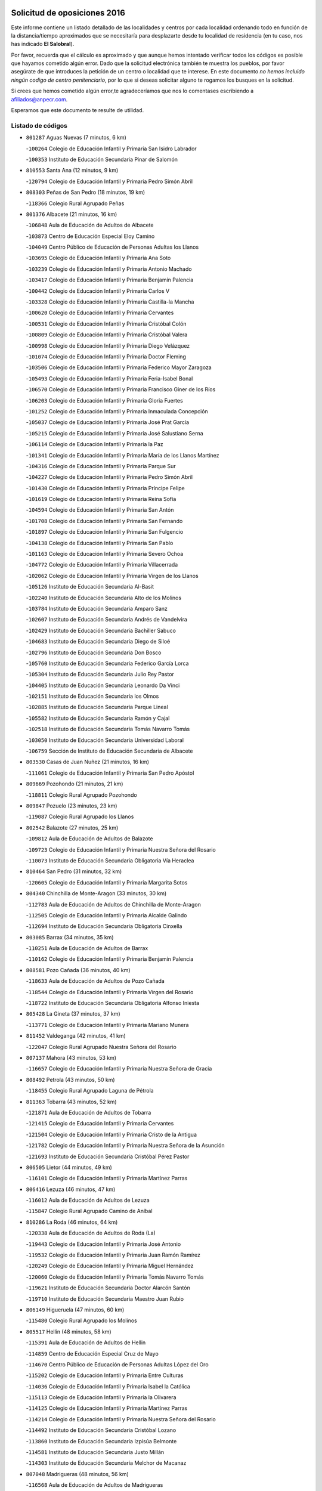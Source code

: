 

.. image:: logo.png
   :align: center

Solicitud de oposiciones 2016
======================================================

  
  
Este informe contiene un listado detallado de las localidades y centros por cada
localidad ordenando todo en función de la distancia/tiempo aproximados que se
necesitaría para desplazarte desde tu localidad de residencia (en tu caso,
nos has indicado **El Salobral**).

Por favor, recuerda que el cálculo es aproximado y que aunque hemos
intentado verificar todos los códigos es posible que hayamos cometido algún
error. Dado que la solicitud electrónica también te muestra los pueblos, por
favor asegúrate de que introduces la petición de un centro o localidad que
te interese. En este documento
*no hemos incluido ningún codigo de centro penitenciario*, por lo que si deseas
solicitar alguno te rogamos los busques en la solicitud.

Si crees que hemos cometido algún error,te agradeceríamos que nos lo comentases
escribiendo a afiliados@anpecr.com.

Esperamos que este documento te resulte de utilidad.



Listado de códigos
-------------------


- ``801287`` Aguas Nuevas  (7 minutos, 6 km)

  -``100264`` Colegio de Educación Infantil y Primaria San Isidro Labrador
    

  -``100353`` Instituto de Educación Secundaria Pinar de Salomón
    

- ``810553`` Santa Ana  (12 minutos, 9 km)

  -``120794`` Colegio de Educación Infantil y Primaria Pedro Simón Abril
    

- ``808303`` Peñas de San Pedro  (18 minutos, 19 km)

  -``118366`` Colegio Rural Agrupado Peñas
    

- ``801376`` Albacete  (21 minutos, 16 km)

  -``106848`` Aula de Educación de Adultos de Albacete
    

  -``103873`` Centro de Educación Especial Eloy Camino
    

  -``104049`` Centro Público de Educación de Personas Adultas los Llanos
    

  -``103695`` Colegio de Educación Infantil y Primaria Ana Soto
    

  -``103239`` Colegio de Educación Infantil y Primaria Antonio Machado
    

  -``103417`` Colegio de Educación Infantil y Primaria Benjamín Palencia
    

  -``100442`` Colegio de Educación Infantil y Primaria Carlos V
    

  -``103328`` Colegio de Educación Infantil y Primaria Castilla-la Mancha
    

  -``100620`` Colegio de Educación Infantil y Primaria Cervantes
    

  -``100531`` Colegio de Educación Infantil y Primaria Cristóbal Colón
    

  -``100809`` Colegio de Educación Infantil y Primaria Cristóbal Valera
    

  -``100998`` Colegio de Educación Infantil y Primaria Diego Velázquez
    

  -``101074`` Colegio de Educación Infantil y Primaria Doctor Fleming
    

  -``103506`` Colegio de Educación Infantil y Primaria Federico Mayor Zaragoza
    

  -``105493`` Colegio de Educación Infantil y Primaria Feria-Isabel Bonal
    

  -``106570`` Colegio de Educación Infantil y Primaria Francisco Giner de los Ríos
    

  -``106203`` Colegio de Educación Infantil y Primaria Gloria Fuertes
    

  -``101252`` Colegio de Educación Infantil y Primaria Inmaculada Concepción
    

  -``105037`` Colegio de Educación Infantil y Primaria José Prat García
    

  -``105215`` Colegio de Educación Infantil y Primaria José Salustiano Serna
    

  -``106114`` Colegio de Educación Infantil y Primaria la Paz
    

  -``101341`` Colegio de Educación Infantil y Primaria María de los Llanos Martínez
    

  -``104316`` Colegio de Educación Infantil y Primaria Parque Sur
    

  -``104227`` Colegio de Educación Infantil y Primaria Pedro Simón Abril
    

  -``101430`` Colegio de Educación Infantil y Primaria Príncipe Felipe
    

  -``101619`` Colegio de Educación Infantil y Primaria Reina Sofía
    

  -``104594`` Colegio de Educación Infantil y Primaria San Antón
    

  -``101708`` Colegio de Educación Infantil y Primaria San Fernando
    

  -``101897`` Colegio de Educación Infantil y Primaria San Fulgencio
    

  -``104138`` Colegio de Educación Infantil y Primaria San Pablo
    

  -``101163`` Colegio de Educación Infantil y Primaria Severo Ochoa
    

  -``104772`` Colegio de Educación Infantil y Primaria Villacerrada
    

  -``102062`` Colegio de Educación Infantil y Primaria Virgen de los Llanos
    

  -``105126`` Instituto de Educación Secundaria Al-Basit
    

  -``102240`` Instituto de Educación Secundaria Alto de los Molinos
    

  -``103784`` Instituto de Educación Secundaria Amparo Sanz
    

  -``102607`` Instituto de Educación Secundaria Andrés de Vandelvira
    

  -``102429`` Instituto de Educación Secundaria Bachiller Sabuco
    

  -``104683`` Instituto de Educación Secundaria Diego de Siloé
    

  -``102796`` Instituto de Educación Secundaria Don Bosco
    

  -``105760`` Instituto de Educación Secundaria Federico García Lorca
    

  -``105304`` Instituto de Educación Secundaria Julio Rey Pastor
    

  -``104405`` Instituto de Educación Secundaria Leonardo Da Vinci
    

  -``102151`` Instituto de Educación Secundaria los Olmos
    

  -``102885`` Instituto de Educación Secundaria Parque Lineal
    

  -``105582`` Instituto de Educación Secundaria Ramón y Cajal
    

  -``102518`` Instituto de Educación Secundaria Tomás Navarro Tomás
    

  -``103050`` Instituto de Educación Secundaria Universidad Laboral
    

  -``106759`` Sección de Instituto de Educación Secundaria de Albacete
    

- ``803530`` Casas de Juan Nuñez  (21 minutos, 16 km)

  -``111061`` Colegio de Educación Infantil y Primaria San Pedro Apóstol
    

- ``809669`` Pozohondo  (21 minutos, 21 km)

  -``118811`` Colegio Rural Agrupado Pozohondo
    

- ``809847`` Pozuelo  (23 minutos, 23 km)

  -``119087`` Colegio Rural Agrupado los Llanos
    

- ``802542`` Balazote  (27 minutos, 25 km)

  -``109812`` Aula de Educación de Adultos de Balazote
    

  -``109723`` Colegio de Educación Infantil y Primaria Nuestra Señora del Rosario
    

  -``110073`` Instituto de Educación Secundaria Obligatoria Vía Heraclea
    

- ``810464`` San Pedro  (31 minutos, 32 km)

  -``120605`` Colegio de Educación Infantil y Primaria Margarita Sotos
    

- ``804340`` Chinchilla de Monte-Aragon  (33 minutos, 30 km)

  -``112783`` Aula de Educación de Adultos de Chinchilla de Monte-Aragon
    

  -``112505`` Colegio de Educación Infantil y Primaria Alcalde Galindo
    

  -``112694`` Instituto de Educación Secundaria Obligatoria Cinxella
    

- ``803085`` Barrax  (34 minutos, 35 km)

  -``110251`` Aula de Educación de Adultos de Barrax
    

  -``110162`` Colegio de Educación Infantil y Primaria Benjamín Palencia
    

- ``808581`` Pozo Cañada  (36 minutos, 40 km)

  -``118633`` Aula de Educación de Adultos de Pozo Cañada
    

  -``118544`` Colegio de Educación Infantil y Primaria Virgen del Rosario
    

  -``118722`` Instituto de Educación Secundaria Obligatoria Alfonso Iniesta
    

- ``805428`` La Gineta  (37 minutos, 37 km)

  -``113771`` Colegio de Educación Infantil y Primaria Mariano Munera
    

- ``811452`` Valdeganga  (42 minutos, 41 km)

  -``122047`` Colegio Rural Agrupado Nuestra Señora del Rosario
    

- ``807137`` Mahora  (43 minutos, 53 km)

  -``116657`` Colegio de Educación Infantil y Primaria Nuestra Señora de Gracia
    

- ``808492`` Petrola  (43 minutos, 50 km)

  -``118455`` Colegio Rural Agrupado Laguna de Pétrola
    

- ``811363`` Tobarra  (43 minutos, 52 km)

  -``121871`` Aula de Educación de Adultos de Tobarra
    

  -``121415`` Colegio de Educación Infantil y Primaria Cervantes
    

  -``121504`` Colegio de Educación Infantil y Primaria Cristo de la Antigua
    

  -``121782`` Colegio de Educación Infantil y Primaria Nuestra Señora de la Asunción
    

  -``121693`` Instituto de Educación Secundaria Cristóbal Pérez Pastor
    

- ``806505`` Lietor  (44 minutos, 49 km)

  -``116101`` Colegio de Educación Infantil y Primaria Martínez Parras
    

- ``806416`` Lezuza  (46 minutos, 47 km)

  -``116012`` Aula de Educación de Adultos de Lezuza
    

  -``115847`` Colegio Rural Agrupado Camino de Aníbal
    

- ``810286`` La Roda  (46 minutos, 64 km)

  -``120338`` Aula de Educación de Adultos de Roda (La)
    

  -``119443`` Colegio de Educación Infantil y Primaria José Antonio
    

  -``119532`` Colegio de Educación Infantil y Primaria Juan Ramón Ramírez
    

  -``120249`` Colegio de Educación Infantil y Primaria Miguel Hernández
    

  -``120060`` Colegio de Educación Infantil y Primaria Tomás Navarro Tomás
    

  -``119621`` Instituto de Educación Secundaria Doctor Alarcón Santón
    

  -``119710`` Instituto de Educación Secundaria Maestro Juan Rubio
    

- ``806149`` Higueruela  (47 minutos, 60 km)

  -``115480`` Colegio Rural Agrupado los Molinos
    

- ``805517`` Hellin  (48 minutos, 58 km)

  -``115391`` Aula de Educación de Adultos de Hellin
    

  -``114859`` Centro de Educación Especial Cruz de Mayo
    

  -``114670`` Centro Público de Educación de Personas Adultas López del Oro
    

  -``115202`` Colegio de Educación Infantil y Primaria Entre Culturas
    

  -``114036`` Colegio de Educación Infantil y Primaria Isabel la Católica
    

  -``115113`` Colegio de Educación Infantil y Primaria la Olivarera
    

  -``114125`` Colegio de Educación Infantil y Primaria Martínez Parras
    

  -``114214`` Colegio de Educación Infantil y Primaria Nuestra Señora del Rosario
    

  -``114492`` Instituto de Educación Secundaria Cristóbal Lozano
    

  -``113860`` Instituto de Educación Secundaria Izpisúa Belmonte
    

  -``114581`` Instituto de Educación Secundaria Justo Millán
    

  -``114303`` Instituto de Educación Secundaria Melchor de Macanaz
    

- ``807048`` Madrigueras  (48 minutos, 56 km)

  -``116568`` Aula de Educación de Adultos de Madrigueras
    

  -``116290`` Colegio de Educación Infantil y Primaria Constitución Española
    

  -``116479`` Instituto de Educación Secundaria Río Júcar
    

- ``811185`` Tarazona de la Mancha  (48 minutos, 62 km)

  -``121237`` Aula de Educación de Adultos de Tarazona de la Mancha
    

  -``121059`` Colegio de Educación Infantil y Primaria Eduardo Sanchiz
    

  -``121148`` Instituto de Educación Secundaria José Isbert
    

- ``803263`` Bonete  (49 minutos, 65 km)

  -``110529`` Colegio de Educación Infantil y Primaria Pablo Picasso
    

- ``806238`` Isso  (49 minutos, 62 km)

  -``115669`` Colegio de Educación Infantil y Primaria Santiago Apóstol
    

- ``804251`` Cenizate  (51 minutos, 66 km)

  -``112416`` Aula de Educación de Adultos de Cenizate
    

  -``112327`` Colegio Rural Agrupado Pinares de la Manchuela
    

- ``803174`` Bogarra  (52 minutos, 60 km)

  -``110340`` Colegio Rural Agrupado Almenara
    

- ``805339`` Fuentealbilla  (54 minutos, 70 km)

  -``113682`` Colegio de Educación Infantil y Primaria Cristo del Valle
    

- ``807593`` Munera  (54 minutos, 62 km)

  -``117378`` Aula de Educación de Adultos de Munera
    

  -``117289`` Colegio de Educación Infantil y Primaria Cervantes
    

  -``117467`` Instituto de Educación Secundaria Obligatoria Bodas de Camacho
    

- ``807226`` Minaya  (55 minutos, 79 km)

  -``116746`` Colegio de Educación Infantil y Primaria Diego Ciller Montoya
    

- ``811541`` Villalgordo del Júcar  (55 minutos, 75 km)

  -``122136`` Colegio de Educación Infantil y Primaria San Roque
    

- ``837109`` Quintanar del Rey  (55 minutos, 74 km)

  -``225820`` Aula de Educación de Adultos de Quintanar del Rey
    

  -``226096`` Colegio de Educación Infantil y Primaria Paula Soler Sanchiz
    

  -``225642`` Colegio de Educación Infantil y Primaria Valdemembra
    

  -``225731`` Instituto de Educación Secundaria Fernando de los Ríos
    

- ``801009`` Abengibre  (56 minutos, 69 km)

  -``100086`` Aula de Educación de Adultos de Abengibre
    

- ``807404`` Montealegre del Castillo  (56 minutos, 75 km)

  -``117000`` Colegio de Educación Infantil y Primaria Virgen de Consolación
    

- ``810197`` Robledo  (56 minutos, 62 km)

  -``119354`` Colegio Rural Agrupado Sierra de Alcaraz
    

- ``840258`` Villagarcia del Llano  (56 minutos, 72 km)

  -``230044`` Colegio de Educación Infantil y Primaria Virrey Núñez de Haro
    

- ``834590`` Ledaña  (57 minutos, 72 km)

  -``222678`` Colegio de Educación Infantil y Primaria San Roque
    

- ``801198`` Agramon  (58 minutos, 74 km)

  -``100175`` Colegio Rural Agrupado Río Mundo
    

- ``801465`` Albatana  (58 minutos, 72 km)

  -``107102`` Colegio Rural Agrupado Laguna de Alboraj
    

- ``837565`` Sisante  (58 minutos, 87 km)

  -``226630`` Colegio de Educación Infantil y Primaria Fernández Turégano
    

  -``226819`` Instituto de Educación Secundaria Obligatoria Camino Romano
    

- ``805150`` Fuente-Alamo  (59 minutos, 71 km)

  -``113593`` Aula de Educación de Adultos de Fuente-Alamo
    

  -``113315`` Colegio de Educación Infantil y Primaria Don Quijote y Sancho
    

  -``113404`` Instituto de Educación Secundaria Miguel de Cervantes
    

- ``808125`` Ontur  (1h, 71 km)

  -``117823`` Colegio de Educación Infantil y Primaria San José de Calasanz
    

- ``833057`` Casas de Fernando Alonso  (1h, 81 km)

  -``216287`` Colegio Rural Agrupado Tomás y Valiente
    

- ``802275`` Almansa  (1h 1min, 87 km)

  -``108468`` Centro Público de Educación de Personas Adultas Castillo de Almansa
    

  -``108646`` Colegio de Educación Infantil y Primaria Claudio Sánchez Albornoz
    

  -``107836`` Colegio de Educación Infantil y Primaria Duque de Alba
    

  -``109189`` Colegio de Educación Infantil y Primaria José Lloret Talens
    

  -``109278`` Colegio de Educación Infantil y Primaria Miguel Pinilla
    

  -``108190`` Colegio de Educación Infantil y Primaria Nuestra Señora de Belén
    

  -``108001`` Colegio de Educación Infantil y Primaria Príncipe de Asturias
    

  -``108557`` Instituto de Educación Secundaria Escultor José Luis Sánchez
    

  -``109367`` Instituto de Educación Secundaria Herminio Almendros
    

  -``108379`` Instituto de Educación Secundaria José Conde García
    

- ``803352`` El Bonillo  (1h 1min, 73 km)

  -``110896`` Aula de Educación de Adultos de Bonillo (El)
    

  -``110618`` Colegio de Educación Infantil y Primaria Antón Díaz
    

  -``110707`` Instituto de Educación Secundaria las Sabinas
    

- ``812084`` Villamalea  (1h 1min, 73 km)

  -``122314`` Aula de Educación de Adultos de Villamalea
    

  -``122225`` Colegio de Educación Infantil y Primaria Ildefonso Navarro
    

  -``122403`` Instituto de Educación Secundaria Obligatoria Río Cabriel
    

- ``801554`` Alborea  (1h 2min, 84 km)

  -``107291`` Colegio Rural Agrupado la Manchuela
    

- ``802364`` Alpera  (1h 2min, 85 km)

  -``109634`` Aula de Educación de Adultos de Alpera
    

  -``109456`` Colegio de Educación Infantil y Primaria Vera Cruz
    

  -``109545`` Instituto de Educación Secundaria Obligatoria Pascual Serrano
    

- ``804073`` Casas-Ibañez  (1h 2min, 84 km)

  -``111428`` Centro Público de Educación de Personas Adultas la Manchuela
    

  -``111150`` Colegio de Educación Infantil y Primaria San Agustín
    

  -``111339`` Instituto de Educación Secundaria Bonifacio Sotos
    

- ``832514`` Casas de Benitez  (1h 2min, 78 km)

  -``216198`` Colegio Rural Agrupado Molinos del Júcar
    

- ``841157`` Villanueva de la Jara  (1h 2min, 84 km)

  -``230778`` Colegio de Educación Infantil y Primaria Hermenegildo Moreno
    

  -``230867`` Instituto de Educación Secundaria Obligatoria de Villanueva de la Jara
    

- ``834312`` Iniesta  (1h 3min, 80 km)

  -``222211`` Aula de Educación de Adultos de Iniesta
    

  -``222122`` Colegio de Educación Infantil y Primaria María Jover
    

  -``222033`` Instituto de Educación Secundaria Cañada de la Encina
    

- ``803441`` Carcelen  (1h 4min, 68 km)

  -``110985`` Colegio Rural Agrupado los Almendros
    

- ``833146`` Casasimarro  (1h 4min, 80 km)

  -``216465`` Aula de Educación de Adultos de Casasimarro
    

  -``216376`` Colegio de Educación Infantil y Primaria Luis de Mateo
    

  -``216554`` Instituto de Educación Secundaria Obligatoria Publio López Mondejar
    

- ``802186`` Alcaraz  (1h 5min, 74 km)

  -``107747`` Aula de Educación de Adultos de Alcaraz
    

  -``107569`` Colegio de Educación Infantil y Primaria Nuestra Señora de Cortes
    

  -``107658`` Instituto de Educación Secundaria Pedro Simón Abril
    

- ``804529`` Elche de la Sierra  (1h 5min, 70 km)

  -``113137`` Aula de Educación de Adultos de Elche de la Sierra
    

  -``112872`` Colegio de Educación Infantil y Primaria San Blas
    

  -``113048`` Instituto de Educación Secundaria Sierra del Segura
    

- ``837387`` San Clemente  (1h 6min, 99 km)

  -``226452`` Centro Público de Educación de Personas Adultas Campos del Záncara
    

  -``226274`` Colegio de Educación Infantil y Primaria Rafael López de Haro
    

  -``226363`` Instituto de Educación Secundaria Diego Torrente Pérez
    

- ``802097`` Alcala del Jucar  (1h 7min, 68 km)

  -``107380`` Colegio Rural Agrupado Ribera del Júcar
    

- ``812262`` Villarrobledo  (1h 8min, 82 km)

  -``123580`` Centro Público de Educación de Personas Adultas Alonso Quijano
    

  -``124112`` Colegio de Educación Infantil y Primaria Barranco Cafetero
    

  -``123769`` Colegio de Educación Infantil y Primaria Diego Requena
    

  -``122681`` Colegio de Educación Infantil y Primaria Don Francisco Giner de los Ríos
    

  -``122770`` Colegio de Educación Infantil y Primaria Graciano Atienza
    

  -``123035`` Colegio de Educación Infantil y Primaria Jiménez de Córdoba
    

  -``123302`` Colegio de Educación Infantil y Primaria Virgen de la Caridad
    

  -``123124`` Colegio de Educación Infantil y Primaria Virrey Morcillo
    

  -``124023`` Instituto de Educación Secundaria Cencibel
    

  -``123491`` Instituto de Educación Secundaria Octavio Cuartero
    

  -``123213`` Instituto de Educación Secundaria Virrey Morcillo
    

- ``836577`` El Provencio  (1h 9min, 108 km)

  -``225553`` Aula de Educación de Adultos de Provencio (El)
    

  -``225375`` Colegio de Educación Infantil y Primaria Infanta Cristina
    

  -``225464`` Instituto de Educación Secundaria Obligatoria Tomás de la Fuente Jurado
    

- ``808214`` Ossa de Montiel  (1h 10min, 87 km)

  -``118277`` Aula de Educación de Adultos de Ossa de Montiel
    

  -``118099`` Colegio de Educación Infantil y Primaria Enriqueta Sánchez
    

  -``118188`` Instituto de Educación Secundaria Obligatoria Belerma
    

- ``829910`` Villanueva de la Fuente  (1h 10min, 86 km)

  -``197118`` Colegio de Educación Infantil y Primaria Inmaculada Concepción
    

  -``197207`` Instituto de Educación Secundaria Obligatoria Mentesa Oretana
    

- ``833413`` Graja de Iniesta  (1h 12min, 91 km)

  -``220969`` Colegio Rural Agrupado Camino Real de Levante
    

- ``834045`` Honrubia  (1h 12min, 106 km)

  -``221134`` Colegio Rural Agrupado los Girasoles
    

- ``807315`` Molinicos  (1h 14min, 75 km)

  -``116835`` Colegio de Educación Infantil y Primaria de Molinicos
    

- ``835589`` Motilla del Palancar  (1h 14min, 101 km)

  -``224387`` Centro Público de Educación de Personas Adultas Cervantes
    

  -``224109`` Colegio de Educación Infantil y Primaria San Gil Abad
    

  -``224298`` Instituto de Educación Secundaria Jorge Manrique
    

- ``840525`` Villalpardo  (1h 14min, 93 km)

  -``230222`` Colegio Rural Agrupado Manchuela
    

- ``825224`` Ruidera  (1h 16min, 100 km)

  -``180004`` Colegio de Educación Infantil y Primaria Juan Aguilar Molina
    

- ``830538`` La Alberca de Zancara  (1h 16min, 105 km)

  -``214578`` Colegio Rural Agrupado Jorge Manrique
    

- ``805061`` Ferez  (1h 17min, 95 km)

  -``113226`` Colegio de Educación Infantil y Primaria Nuestra Señora del Rosario
    

- ``811096`` Socovos  (1h 17min, 96 km)

  -``120883`` Colegio de Educación Infantil y Primaria León Felipe
    

  -``120972`` Instituto de Educación Secundaria Obligatoria Encomienda de Santiago
    

- ``812173`` Villapalacios  (1h 17min, 92 km)

  -``122592`` Colegio Rural Agrupado los Olivos
    

- ``836110`` El Pedernoso  (1h 17min, 125 km)

  -``224654`` Colegio de Educación Infantil y Primaria Juan Gualberto Avilés
    

- ``804162`` Caudete  (1h 18min, 116 km)

  -``112149`` Aula de Educación de Adultos de Caudete
    

  -``111517`` Colegio de Educación Infantil y Primaria Alcázar y Serrano
    

  -``111795`` Colegio de Educación Infantil y Primaria el Paseo
    

  -``111884`` Colegio de Educación Infantil y Primaria Gloria Fuertes
    

  -``111606`` Instituto de Educación Secundaria Pintor Rafael Requena
    

- ``826123`` Socuellamos  (1h 19min, 104 km)

  -``183168`` Aula de Educación de Adultos de Socuellamos
    

  -``183079`` Colegio de Educación Infantil y Primaria Carmen Arias
    

  -``182269`` Colegio de Educación Infantil y Primaria el Coso
    

  -``182080`` Colegio de Educación Infantil y Primaria Gerardo Martínez
    

  -``182358`` Instituto de Educación Secundaria Fernando de Mena
    

- ``835122`` Minglanilla  (1h 19min, 98 km)

  -``223110`` Colegio de Educación Infantil y Primaria Princesa Sofía
    

  -``223399`` Instituto de Educación Secundaria Obligatoria Puerta de Castilla
    

- ``836399`` Las Pedroñeras  (1h 19min, 127 km)

  -``225008`` Aula de Educación de Adultos de Pedroñeras (Las)
    

  -``224743`` Colegio de Educación Infantil y Primaria Adolfo Martínez Chicano
    

  -``224832`` Instituto de Educación Secundaria Fray Luis de León
    

- ``811274`` Tazona  (1h 23min, 104 km)

  -``121326`` Colegio de Educación Infantil y Primaria Ramón y Cajal
    

- ``829643`` Villahermosa  (1h 23min, 103 km)

  -``196219`` Colegio de Educación Infantil y Primaria San Agustín
    

- ``831526`` Campillo de Altobuey  (1h 23min, 105 km)

  -``215299`` Colegio Rural Agrupado los Pinares
    

- ``831348`` Belmonte  (1h 24min, 127 km)

  -``214756`` Colegio de Educación Infantil y Primaria Fray Luis de León
    

  -``214845`` Instituto de Educación Secundaria San Juan del Castillo
    

- ``806327`` Letur  (1h 25min, 107 km)

  -``115758`` Colegio de Educación Infantil y Primaria Nuestra Señora de la Asunción
    

- ``813250`` Albaladejo  (1h 25min, 99 km)

  -``136720`` Colegio Rural Agrupado Orden de Santiago
    

- ``822349`` Montiel  (1h 27min, 102 km)

  -``161385`` Colegio de Educación Infantil y Primaria Gutiérrez de la Vega
    

- ``826490`` Tomelloso  (1h 27min, 113 km)

  -``188753`` Centro de Educación Especial Ponce de León
    

  -``189652`` Centro Público de Educación de Personas Adultas Simienza
    

  -``189563`` Colegio de Educación Infantil y Primaria Almirante Topete
    

  -``186221`` Colegio de Educación Infantil y Primaria Carmelo Cortés
    

  -``186310`` Colegio de Educación Infantil y Primaria Doña Crisanta
    

  -``188575`` Colegio de Educación Infantil y Primaria Embajadores
    

  -``190369`` Colegio de Educación Infantil y Primaria Felix Grande
    

  -``187031`` Colegio de Educación Infantil y Primaria José Antonio
    

  -``186132`` Colegio de Educación Infantil y Primaria José María del Moral
    

  -``186043`` Colegio de Educación Infantil y Primaria Miguel de Cervantes
    

  -``188842`` Colegio de Educación Infantil y Primaria San Antonio
    

  -``188664`` Colegio de Educación Infantil y Primaria San Isidro
    

  -``188486`` Colegio de Educación Infantil y Primaria San José de Calasanz
    

  -``190091`` Colegio de Educación Infantil y Primaria Virgen de las Viñas
    

  -``189830`` Instituto de Educación Secundaria Airén
    

  -``190180`` Instituto de Educación Secundaria Alto Guadiana
    

  -``187120`` Instituto de Educación Secundaria Eladio Cabañero
    

  -``187309`` Instituto de Educación Secundaria Francisco García Pavón
    

- ``835300`` Mota del Cuervo  (1h 27min, 138 km)

  -``223666`` Aula de Educación de Adultos de Mota del Cuervo
    

  -``223844`` Colegio de Educación Infantil y Primaria Santa Rita
    

  -``223577`` Colegio de Educación Infantil y Primaria Virgen de Manjavacas
    

  -``223755`` Instituto de Educación Secundaria Julián Zarco
    

- ``841335`` Villares del Saz  (1h 27min, 145 km)

  -``231121`` Colegio Rural Agrupado el Quijote
    

  -``231032`` Instituto de Educación Secundaria los Sauces
    

- ``826301`` Terrinches  (1h 28min, 102 km)

  -``185322`` Colegio de Educación Infantil y Primaria Miguel de Cervantes
    

- ``840169`` Villaescusa de Haro  (1h 28min, 138 km)

  -``227807`` Colegio Rural Agrupado Alonso Quijano
    

- ``810008`` Riopar  (1h 29min, 92 km)

  -``119176`` Colegio Rural Agrupado Calar del Mundo
    

  -``119265`` Sección de Instituto de Educación Secundaria de Riopar
    

- ``835033`` Las Mesas  (1h 30min, 104 km)

  -``222856`` Aula de Educación de Adultos de Mesas (Las)
    

  -``222767`` Colegio de Educación Infantil y Primaria Hermanos Amorós Fernández
    

  -``223021`` Instituto de Educación Secundaria Obligatoria de Mesas (Las)
    

- ``837476`` San Lorenzo de la Parrilla  (1h 30min, 144 km)

  -``226541`` Colegio Rural Agrupado Gloria Fuertes
    

- ``814427`` Alhambra  (1h 32min, 120 km)

  -``141122`` Colegio de Educación Infantil y Primaria Nuestra Señora de Fátima
    

- ``817213`` Carrizosa  (1h 32min, 122 km)

  -``147161`` Colegio de Educación Infantil y Primaria Virgen del Salido
    

- ``905147`` El Toboso  (1h 33min, 150 km)

  -``313843`` Colegio de Educación Infantil y Primaria Miguel de Cervantes
    

- ``815415`` Argamasilla de Alba  (1h 34min, 124 km)

  -``143743`` Aula de Educación de Adultos de Argamasilla de Alba
    

  -``143654`` Colegio de Educación Infantil y Primaria Azorín
    

  -``143476`` Colegio de Educación Infantil y Primaria Divino Maestro
    

  -``143565`` Colegio de Educación Infantil y Primaria Nuestra Señora de Peñarroya
    

  -``143832`` Instituto de Educación Secundaria Vicente Cano
    

- ``839908`` Valverde de Jucar  (1h 34min, 150 km)

  -``227718`` Colegio Rural Agrupado Ribera del Júcar
    

- ``822527`` Pedro Muñoz  (1h 35min, 149 km)

  -``164082`` Aula de Educación de Adultos de Pedro Muñoz
    

  -``164171`` Colegio de Educación Infantil y Primaria Hospitalillo
    

  -``163272`` Colegio de Educación Infantil y Primaria Maestro Juan de Ávila
    

  -``163094`` Colegio de Educación Infantil y Primaria María Luisa Cañas
    

  -``163183`` Colegio de Educación Infantil y Primaria Nuestra Señora de los Ángeles
    

  -``163361`` Instituto de Educación Secundaria Isabel Martínez Buendía
    

- ``824325`` Puebla del Principe  (1h 36min, 112 km)

  -``170295`` Colegio de Educación Infantil y Primaria Miguel González Calero
    

- ``830082`` Villanueva de los Infantes  (1h 36min, 116 km)

  -``198651`` Centro Público de Educación de Personas Adultas Miguel de Cervantes
    

  -``197396`` Colegio de Educación Infantil y Primaria Arqueólogo García Bellido
    

  -``198473`` Instituto de Educación Secundaria Francisco de Quevedo
    

  -``198562`` Instituto de Educación Secundaria Ramón Giraldo
    

- ``901184`` Quintanar de la Orden  (1h 37min, 158 km)

  -``306375`` Centro Público de Educación de Personas Adultas Luis Vives
    

  -``306464`` Colegio de Educación Infantil y Primaria Antonio Machado
    

  -``306008`` Colegio de Educación Infantil y Primaria Cristóbal Colón
    

  -``306286`` Instituto de Educación Secundaria Alonso Quijano
    

  -``306197`` Instituto de Educación Secundaria Infante Don Fadrique
    

- ``833502`` Los Hinojosos  (1h 38min, 143 km)

  -``221045`` Colegio Rural Agrupado Airén
    

- ``879967`` Miguel Esteban  (1h 38min, 160 km)

  -``299725`` Colegio de Educación Infantil y Primaria Cervantes
    

  -``299814`` Instituto de Educación Secundaria Obligatoria Juan Patiño Torres
    

- ``812351`` Yeste  (1h 40min, 103 km)

  -``124390`` Aula de Educación de Adultos de Yeste
    

  -``124579`` Colegio Rural Agrupado de Yeste
    

  -``124201`` Instituto de Educación Secundaria Beneche
    

- ``839819`` Valera de Abajo  (1h 41min, 159 km)

  -``227440`` Colegio de Educación Infantil y Primaria Virgen del Rosario
    

  -``227629`` Instituto de Educación Secundaria Duque de Alarcón
    

- ``900196`` La Puebla de Almoradiel  (1h 41min, 165 km)

  -``305109`` Aula de Educación de Adultos de Puebla de Almoradiel (La)
    

  -``304755`` Colegio de Educación Infantil y Primaria Ramón y Cajal
    

  -``304844`` Instituto de Educación Secundaria Aldonza Lorenzo
    

- ``813439`` Alcazar de San Juan  (1h 42min, 152 km)

  -``137808`` Centro Público de Educación de Personas Adultas Enrique Tierno Galván
    

  -``137719`` Colegio de Educación Infantil y Primaria Alces
    

  -``137085`` Colegio de Educación Infantil y Primaria el Santo
    

  -``140223`` Colegio de Educación Infantil y Primaria Gloria Fuertes
    

  -``140401`` Colegio de Educación Infantil y Primaria Jardín de Arena
    

  -``137263`` Colegio de Educación Infantil y Primaria Jesús Ruiz de la Fuente
    

  -``137174`` Colegio de Educación Infantil y Primaria Juan de Austria
    

  -``139973`` Colegio de Educación Infantil y Primaria Pablo Ruiz Picasso
    

  -``137352`` Colegio de Educación Infantil y Primaria Santa Clara
    

  -``137530`` Instituto de Educación Secundaria Juan Bosco
    

  -``140045`` Instituto de Educación Secundaria María Zambrano
    

  -``137441`` Instituto de Educación Secundaria Miguel de Cervantes Saavedra
    

- ``814249`` Alcubillas  (1h 42min, 128 km)

  -``140957`` Colegio de Educación Infantil y Primaria Nuestra Señora del Rosario
    

- ``818023`` Cinco Casas  (1h 42min, 139 km)

  -``147617`` Colegio Rural Agrupado Alciares
    

- ``836021`` Palomares del Campo  (1h 42min, 172 km)

  -``224565`` Colegio Rural Agrupado San José de Calasanz
    

- ``837298`` Saelices  (1h 42min, 176 km)

  -``226185`` Colegio Rural Agrupado Segóbriga
    

- ``826212`` La Solana  (1h 43min, 137 km)

  -``184245`` Colegio de Educación Infantil y Primaria el Humilladero
    

  -``184067`` Colegio de Educación Infantil y Primaria el Santo
    

  -``185233`` Colegio de Educación Infantil y Primaria Federico Romero
    

  -``184334`` Colegio de Educación Infantil y Primaria Javier Paulino Pérez
    

  -``185055`` Colegio de Educación Infantil y Primaria la Moheda
    

  -``183346`` Colegio de Educación Infantil y Primaria Romero Peña
    

  -``183257`` Colegio de Educación Infantil y Primaria Sagrado Corazón
    

  -``185144`` Instituto de Educación Secundaria Clara Campoamor
    

  -``184156`` Instituto de Educación Secundaria Modesto Navarro
    

- ``829732`` Villamanrique  (1h 43min, 120 km)

  -``196308`` Colegio de Educación Infantil y Primaria Nuestra Señora de Gracia
    

- ``908489`` Villanueva de Alcardete  (1h 43min, 174 km)

  -``322486`` Colegio de Educación Infantil y Primaria Nuestra Señora de la Piedad
    

- ``817035`` Campo de Criptana  (1h 44min, 152 km)

  -``146807`` Aula de Educación de Adultos de Campo de Criptana
    

  -``146629`` Colegio de Educación Infantil y Primaria Domingo Miras
    

  -``146351`` Colegio de Educación Infantil y Primaria Sagrado Corazón
    

  -``146262`` Colegio de Educación Infantil y Primaria Virgen de Criptana
    

  -``146173`` Colegio de Educación Infantil y Primaria Virgen de la Paz
    

  -``146440`` Instituto de Educación Secundaria Isabel Perillán y Quirós
    

- ``825402`` San Carlos del Valle  (1h 45min, 146 km)

  -``180282`` Colegio de Educación Infantil y Primaria San Juan Bosco
    

- ``907123`` La Villa de Don Fadrique  (1h 45min, 171 km)

  -``320866`` Colegio de Educación Infantil y Primaria Ramón y Cajal
    

  -``320955`` Instituto de Educación Secundaria Obligatoria Leonor de Guzmán
    

- ``819656`` Cozar  (1h 46min, 129 km)

  -``153374`` Colegio de Educación Infantil y Primaria Santísimo Cristo de la Veracruz
    

- ``841068`` Villamayor de Santiago  (1h 46min, 163 km)

  -``230400`` Aula de Educación de Adultos de Villamayor de Santiago
    

  -``230311`` Colegio de Educación Infantil y Primaria Gúzquez
    

  -``230689`` Instituto de Educación Secundaria Obligatoria Ítaca
    

- ``821539`` Manzanares  (1h 47min, 150 km)

  -``157426`` Centro Público de Educación de Personas Adultas San Blas
    

  -``156894`` Colegio de Educación Infantil y Primaria Altagracia
    

  -``156705`` Colegio de Educación Infantil y Primaria Divina Pastora
    

  -``157515`` Colegio de Educación Infantil y Primaria Enrique Tierno Galván
    

  -``157337`` Colegio de Educación Infantil y Primaria la Candelaria
    

  -``157248`` Instituto de Educación Secundaria Azuer
    

  -``157159`` Instituto de Educación Secundaria Pedro Álvarez Sotomayor
    

- ``822071`` Membrilla  (1h 47min, 154 km)

  -``157882`` Aula de Educación de Adultos de Membrilla
    

  -``157793`` Colegio de Educación Infantil y Primaria San José de Calasanz
    

  -``157604`` Colegio de Educación Infantil y Primaria Virgen del Espino
    

  -``159958`` Instituto de Educación Secundaria Marmaria
    

- ``859982`` Corral de Almaguer  (1h 47min, 175 km)

  -``285319`` Colegio de Educación Infantil y Primaria Nuestra Señora de la Muela
    

  -``286129`` Instituto de Educación Secundaria la Besana
    

- ``907301`` Villafranca de los Caballeros  (1h 47min, 165 km)

  -``321587`` Colegio de Educación Infantil y Primaria Miguel de Cervantes
    

  -``321676`` Instituto de Educación Secundaria Obligatoria la Falcata
    

- ``820362`` Herencia  (1h 48min, 162 km)

  -``155350`` Aula de Educación de Adultos de Herencia
    

  -``155172`` Colegio de Educación Infantil y Primaria Carrasco Alcalde
    

  -``155261`` Instituto de Educación Secundaria Hermógenes Rodríguez
    

- ``832336`` Carboneras de Guadazaon  (1h 48min, 141 km)

  -``215833`` Colegio Rural Agrupado Miguel Cervantes
    

  -``215744`` Instituto de Educación Secundaria Obligatoria Juan de Valdés
    

- ``835211`` Mira  (1h 48min, 139 km)

  -``223488`` Colegio Rural Agrupado Fuente Vieja
    

- ``827200`` Torre de Juan Abad  (1h 49min, 127 km)

  -``191357`` Colegio de Educación Infantil y Primaria Francisco de Quevedo
    

- ``818201`` Consolacion  (1h 51min, 165 km)

  -``153007`` Colegio de Educación Infantil y Primaria Virgen de Consolación
    

- ``821172`` Llanos del Caudillo  (1h 51min, 162 km)

  -``156071`` Colegio de Educación Infantil y Primaria el Oasis
    

- ``823515`` Pozo de la Serna  (1h 51min, 137 km)

  -``167146`` Colegio de Educación Infantil y Primaria Sagrado Corazón
    

- ``830260`` Villarta de San Juan  (1h 51min, 156 km)

  -``199828`` Colegio de Educación Infantil y Primaria Nuestra Señora de la Paz
    

- ``901095`` Quero  (1h 51min, 175 km)

  -``305832`` Colegio de Educación Infantil y Primaria Santiago Cabañas
    

- ``832425`` Carrascosa del Campo  (1h 52min, 185 km)

  -``216009`` Aula de Educación de Adultos de Carrascosa del Campo
    

- ``841246`` Villar de Olalla  (1h 52min, 175 km)

  -``230956`` Colegio Rural Agrupado Elena Fortún
    

- ``854486`` Cabezamesada  (1h 53min, 182 km)

  -``274333`` Colegio de Educación Infantil y Primaria Alonso de Cárdenas
    

- ``856006`` Camuñas  (1h 53min, 174 km)

  -``277308`` Colegio de Educación Infantil y Primaria Cardenal Cisneros
    

- ``838731`` Tarancon  (1h 55min, 195 km)

  -``227173`` Centro Público de Educación de Personas Adultas Altomira
    

  -``227084`` Colegio de Educación Infantil y Primaria Duque de Riánsares
    

  -``227262`` Colegio de Educación Infantil y Primaria Gloria Fuertes
    

  -``227351`` Instituto de Educación Secundaria la Hontanilla
    

- ``865194`` Lillo  (1h 55min, 194 km)

  -``294318`` Colegio de Educación Infantil y Primaria Marcelino Murillo
    

- ``907212`` Villacañas  (1h 57min, 185 km)

  -``321498`` Aula de Educación de Adultos de Villacañas
    

  -``321031`` Colegio de Educación Infantil y Primaria Santa Bárbara
    

  -``321309`` Instituto de Educación Secundaria Enrique de Arfe
    

  -``321120`` Instituto de Educación Secundaria Garcilaso de la Vega
    

- ``910094`` Villatobas  (1h 57min, 204 km)

  -``323018`` Colegio de Educación Infantil y Primaria Sagrado Corazón de Jesús
    

- ``819745`` Daimiel  (1h 59min, 178 km)

  -``154273`` Centro Público de Educación de Personas Adultas Miguel de Cervantes
    

  -``154362`` Colegio de Educación Infantil y Primaria Albuera
    

  -``154184`` Colegio de Educación Infantil y Primaria Calatrava
    

  -``153552`` Colegio de Educación Infantil y Primaria Infante Don Felipe
    

  -``153641`` Colegio de Educación Infantil y Primaria la Espinosa
    

  -``153463`` Colegio de Educación Infantil y Primaria San Isidro
    

  -``154095`` Instituto de Educación Secundaria Juan D&#39;Opazo
    

  -``153730`` Instituto de Educación Secundaria Ojos del Guadiana
    

- ``815326`` Arenas de San Juan  (2h, 164 km)

  -``143387`` Colegio Rural Agrupado de Arenas de San Juan
    

- ``828655`` Valdepeñas  (2h, 150 km)

  -``195131`` Centro de Educación Especial María Luisa Navarro Margati
    

  -``194232`` Centro Público de Educación de Personas Adultas Francisco de Quevedo
    

  -``192256`` Colegio de Educación Infantil y Primaria Jesús Baeza
    

  -``193066`` Colegio de Educación Infantil y Primaria Jesús Castillo
    

  -``192345`` Colegio de Educación Infantil y Primaria Lorenzo Medina
    

  -``193155`` Colegio de Educación Infantil y Primaria Lucero
    

  -``193244`` Colegio de Educación Infantil y Primaria Luis Palacios
    

  -``194143`` Colegio de Educación Infantil y Primaria Maestro Juan Alcaide
    

  -``193333`` Instituto de Educación Secundaria Bernardo de Balbuena
    

  -``194321`` Instituto de Educación Secundaria Francisco Nieva
    

  -``194054`` Instituto de Educación Secundaria Gregorio Prieto
    

- ``833324`` Fuente de Pedro Naharro  (2h, 189 km)

  -``220780`` Colegio Rural Agrupado Retama
    

- ``859893`` Consuegra  (2h, 187 km)

  -``285130`` Centro Público de Educación de Personas Adultas Castillo de Consuegra
    

  -``284320`` Colegio de Educación Infantil y Primaria Miguel de Cervantes
    

  -``284231`` Colegio de Educación Infantil y Primaria Santísimo Cristo de la Vera Cruz
    

  -``285041`` Instituto de Educación Secundaria Consaburum
    

- ``865372`` Madridejos  (2h, 182 km)

  -``296027`` Aula de Educación de Adultos de Madridejos
    

  -``296116`` Centro de Educación Especial Mingoliva
    

  -``295128`` Colegio de Educación Infantil y Primaria Garcilaso de la Vega
    

  -``295306`` Colegio de Educación Infantil y Primaria Santa Ana
    

  -``295217`` Instituto de Educación Secundaria Valdehierro
    

- ``834134`` Horcajo de Santiago  (2h 1min, 176 km)

  -``221312`` Aula de Educación de Adultos de Horcajo de Santiago
    

  -``221223`` Colegio de Educación Infantil y Primaria José Montalvo
    

  -``221401`` Instituto de Educación Secundaria Orden de Santiago
    

- ``889865`` Noblejas  (2h 1min, 218 km)

  -``301691`` Aula de Educación de Adultos de Noblejas
    

  -``301502`` Colegio de Educación Infantil y Primaria Santísimo Cristo de las Injurias
    

- ``827111`` Torralba de Calatrava  (2h 2min, 186 km)

  -``191268`` Colegio de Educación Infantil y Primaria Cristo del Consuelo
    

- ``834223`` Huete  (2h 2min, 206 km)

  -``221868`` Aula de Educación de Adultos de Huete
    

  -``221779`` Colegio Rural Agrupado Campos de la Alcarria
    

  -``221590`` Instituto de Educación Secundaria Obligatoria Ciudad de Luna
    

- ``903071`` Santa Cruz de la Zarza  (2h 2min, 210 km)

  -``307630`` Colegio de Educación Infantil y Primaria Eduardo Palomo Rodríguez
    

  -``307819`` Instituto de Educación Secundaria Obligatoria Velsinia
    

- ``817491`` Castellar de Santiago  (2h 3min, 147 km)

  -``147439`` Colegio de Educación Infantil y Primaria San Juan de Ávila
    

- ``831259`` Barajas de Melo  (2h 3min, 203 km)

  -``214667`` Colegio Rural Agrupado Fermín Caballero
    

- ``860232`` Dosbarrios  (2h 3min, 213 km)

  -``287028`` Colegio de Educación Infantil y Primaria San Isidro Labrador
    

- ``909655`` Villarrubia de Santiago  (2h 3min, 221 km)

  -``322664`` Colegio de Educación Infantil y Primaria Nuestra Señora del Castellar
    

- ``898408`` Ocaña  (2h 4min, 223 km)

  -``302868`` Centro Público de Educación de Personas Adultas Gutierre de Cárdenas
    

  -``303122`` Colegio de Educación Infantil y Primaria Pastor Poeta
    

  -``302401`` Colegio de Educación Infantil y Primaria San José de Calasanz
    

  -``302590`` Instituto de Educación Secundaria Alonso de Ercilla
    

  -``302779`` Instituto de Educación Secundaria Miguel Hernández
    

- ``902083`` El Romeral  (2h 4min, 206 km)

  -``307185`` Colegio de Educación Infantil y Primaria Silvano Cirujano
    

- ``816225`` Bolaños de Calatrava  (2h 5min, 183 km)

  -``145274`` Aula de Educación de Adultos de Bolaños de Calatrava
    

  -``144731`` Colegio de Educación Infantil y Primaria Arzobispo Calzado
    

  -``144642`` Colegio de Educación Infantil y Primaria Fernando III el Santo
    

  -``145185`` Colegio de Educación Infantil y Primaria Molino de Viento
    

  -``144820`` Colegio de Educación Infantil y Primaria Virgen del Monte
    

  -``145096`` Instituto de Educación Secundaria Berenguela de Castilla
    

- ``833235`` Cuenca  (2h 5min, 160 km)

  -``218263`` Centro de Educación Especial Infanta Elena
    

  -``218085`` Centro Público de Educación de Personas Adultas Lucas Aguirre
    

  -``217542`` Colegio de Educación Infantil y Primaria Casablanca
    

  -``220502`` Colegio de Educación Infantil y Primaria Ciudad Encantada
    

  -``216643`` Colegio de Educación Infantil y Primaria el Carmen
    

  -``218441`` Colegio de Educación Infantil y Primaria Federico Muelas
    

  -``217631`` Colegio de Educación Infantil y Primaria Fray Luis de León
    

  -``218719`` Colegio de Educación Infantil y Primaria Fuente del Oro
    

  -``220324`` Colegio de Educación Infantil y Primaria Hermanos Valdés
    

  -``220691`` Colegio de Educación Infantil y Primaria Isaac Albéniz
    

  -``216732`` Colegio de Educación Infantil y Primaria la Paz
    

  -``216821`` Colegio de Educación Infantil y Primaria Ramón y Cajal
    

  -``218808`` Colegio de Educación Infantil y Primaria San Fernando
    

  -``218530`` Colegio de Educación Infantil y Primaria San Julian
    

  -``217097`` Colegio de Educación Infantil y Primaria Santa Ana
    

  -``218174`` Colegio de Educación Infantil y Primaria Santa Teresa
    

  -``217186`` Instituto de Educación Secundaria Alfonso ViII
    

  -``217720`` Instituto de Educación Secundaria Fernando Zóbel
    

  -``217275`` Instituto de Educación Secundaria Lorenzo Hervás y Panduro
    

  -``217453`` Instituto de Educación Secundaria Pedro Mercedes
    

  -``217364`` Instituto de Educación Secundaria San José
    

  -``220146`` Instituto de Educación Secundaria Santiago Grisolía
    

- ``905058`` Tembleque  (2h 6min, 201 km)

  -``313754`` Colegio de Educación Infantil y Primaria Antonia González
    

- ``817124`` Carrion de Calatrava  (2h 7min, 194 km)

  -``147072`` Colegio de Educación Infantil y Primaria Nuestra Señora de la Encarnación
    

- ``906224`` Urda  (2h 8min, 201 km)

  -``320043`` Colegio de Educación Infantil y Primaria Santo Cristo
    

- ``822438`` Moral de Calatrava  (2h 9min, 182 km)

  -``162373`` Aula de Educación de Adultos de Moral de Calatrava
    

  -``162006`` Colegio de Educación Infantil y Primaria Agustín Sanz
    

  -``162195`` Colegio de Educación Infantil y Primaria Manuel Clemente
    

  -``162284`` Instituto de Educación Secundaria Peñalba
    

- ``830171`` Villarrubia de los Ojos  (2h 9min, 193 km)

  -``199739`` Aula de Educación de Adultos de Villarrubia de los Ojos
    

  -``198740`` Colegio de Educación Infantil y Primaria Rufino Blanco
    

  -``199461`` Colegio de Educación Infantil y Primaria Virgen de la Sierra
    

  -``199550`` Instituto de Educación Secundaria Guadiana
    

- ``863118`` La Guardia  (2h 9min, 204 km)

  -``290355`` Colegio de Educación Infantil y Primaria Valentín Escobar
    

- ``826034`` Santa Cruz de Mudela  (2h 10min, 170 km)

  -``181270`` Aula de Educación de Adultos de Santa Cruz de Mudela
    

  -``181092`` Colegio de Educación Infantil y Primaria Cervantes
    

  -``181181`` Instituto de Educación Secundaria Máximo Laguna
    

- ``832247`` Cañete  (2h 10min, 170 km)

  -``215566`` Colegio Rural Agrupado Alto Cabriel
    

  -``215655`` Instituto de Educación Secundaria Obligatoria 4 de Junio
    

- ``906046`` Turleque  (2h 10min, 202 km)

  -``318616`` Colegio de Educación Infantil y Primaria Fernán González
    

- ``910450`` Yepes  (2h 10min, 231 km)

  -``323741`` Colegio de Educación Infantil y Primaria Rafael García Valiño
    

  -``323830`` Instituto de Educación Secundaria Carpetania
    

- ``808036`` Nerpio  (2h 11min, 147 km)

  -``117734`` Aula de Educación de Adultos de Nerpio
    

  -``117556`` Colegio Rural Agrupado Río Taibilla
    

  -``117645`` Sección de Instituto de Educación Secundaria de Nerpio
    

- ``822160`` Miguelturra  (2h 11min, 200 km)

  -``161107`` Aula de Educación de Adultos de Miguelturra
    

  -``161018`` Colegio de Educación Infantil y Primaria Benito Pérez Galdós
    

  -``161296`` Colegio de Educación Infantil y Primaria Clara Campoamor
    

  -``160119`` Colegio de Educación Infantil y Primaria el Pradillo
    

  -``160208`` Colegio de Educación Infantil y Primaria Santísimo Cristo de la Misericordia
    

  -``160397`` Instituto de Educación Secundaria Campo de Calatrava
    

- ``827489`` Torrenueva  (2h 11min, 166 km)

  -``192078`` Colegio de Educación Infantil y Primaria Santiago el Mayor
    

- ``818112`` Ciudad Real  (2h 12min, 203 km)

  -``150677`` Centro de Educación Especial Puerta de Santa María
    

  -``151665`` Centro Público de Educación de Personas Adultas Antonio Gala
    

  -``147706`` Colegio de Educación Infantil y Primaria Alcalde José Cruz Prado
    

  -``152742`` Colegio de Educación Infantil y Primaria Alcalde José Maestro
    

  -``150032`` Colegio de Educación Infantil y Primaria Ángel Andrade
    

  -``151020`` Colegio de Educación Infantil y Primaria Carlos Eraña
    

  -``152019`` Colegio de Educación Infantil y Primaria Carlos Vázquez
    

  -``149960`` Colegio de Educación Infantil y Primaria Ciudad Jardín
    

  -``152386`` Colegio de Educación Infantil y Primaria Cristóbal Colón
    

  -``152831`` Colegio de Educación Infantil y Primaria Don Quijote
    

  -``150121`` Colegio de Educación Infantil y Primaria Dulcinea del Toboso
    

  -``152108`` Colegio de Educación Infantil y Primaria Ferroviario
    

  -``150499`` Colegio de Educación Infantil y Primaria Jorge Manrique
    

  -``150210`` Colegio de Educación Infantil y Primaria José María de la Fuente
    

  -``151487`` Colegio de Educación Infantil y Primaria Juan Alcaide
    

  -``152653`` Colegio de Educación Infantil y Primaria María de Pacheco
    

  -``151398`` Colegio de Educación Infantil y Primaria Miguel de Cervantes
    

  -``147895`` Colegio de Educación Infantil y Primaria Pérez Molina
    

  -``150588`` Colegio de Educación Infantil y Primaria Pío XII
    

  -``152564`` Colegio de Educación Infantil y Primaria Santo Tomás de Villanueva Nº 16
    

  -``152475`` Instituto de Educación Secundaria Atenea
    

  -``151576`` Instituto de Educación Secundaria Hernán Pérez del Pulgar
    

  -``150766`` Instituto de Educación Secundaria Maestre de Calatrava
    

  -``150855`` Instituto de Educación Secundaria Maestro Juan de Ávila
    

  -``150944`` Instituto de Educación Secundaria Santa María de Alarcos
    

  -``152297`` Instituto de Educación Secundaria Torreón del Alcázar
    

- ``824058`` Pozuelo de Calatrava  (2h 12min, 199 km)

  -``167324`` Aula de Educación de Adultos de Pozuelo de Calatrava
    

  -``167235`` Colegio de Educación Infantil y Primaria José María de la Fuente
    

- ``834401`` Landete  (2h 12min, 187 km)

  -``222589`` Colegio Rural Agrupado Ojos de Moya
    

  -``222300`` Instituto de Educación Secundaria Serranía Baja
    

- ``858805`` Ciruelos  (2h 12min, 232 km)

  -``283243`` Colegio de Educación Infantil y Primaria Santísimo Cristo de la Misericordia
    

- ``899129`` Ontigola  (2h 12min, 234 km)

  -``303300`` Colegio de Educación Infantil y Primaria Virgen del Rosario
    

- ``821350`` Malagon  (2h 13min, 200 km)

  -``156616`` Aula de Educación de Adultos de Malagon
    

  -``156349`` Colegio de Educación Infantil y Primaria Cañada Real
    

  -``156438`` Colegio de Educación Infantil y Primaria Santa Teresa
    

  -``156527`` Instituto de Educación Secundaria Estados del Duque
    

- ``815059`` Almagro  (2h 14min, 193 km)

  -``142577`` Aula de Educación de Adultos de Almagro
    

  -``142021`` Colegio de Educación Infantil y Primaria Diego de Almagro
    

  -``141856`` Colegio de Educación Infantil y Primaria Miguel de Cervantes Saavedra
    

  -``142488`` Colegio de Educación Infantil y Primaria Paseo Viejo de la Florida
    

  -``142110`` Instituto de Educación Secundaria Antonio Calvín
    

  -``142399`` Instituto de Educación Secundaria Clavero Fernández de Córdoba
    

- ``823337`` Poblete  (2h 14min, 209 km)

  -``166158`` Colegio de Educación Infantil y Primaria la Alameda
    

- ``866271`` Manzaneque  (2h 14min, 216 km)

  -``297015`` Colegio de Educación Infantil y Primaria Álvarez de Toledo
    

- ``815237`` Almuradiel  (2h 15min, 212 km)

  -``143298`` Colegio de Educación Infantil y Primaria Santiago Apóstol
    

- ``828744`` Valenzuela de Calatrava  (2h 15min, 199 km)

  -``195220`` Colegio de Educación Infantil y Primaria Nuestra Señora del Rosario
    

- ``864106`` Huerta de Valdecarabanos  (2h 15min, 239 km)

  -``291343`` Colegio de Educación Infantil y Primaria Virgen del Rosario de Pastores
    

- ``904248`` Seseña Nuevo  (2h 16min, 247 km)

  -``310323`` Centro Público de Educación de Personas Adultas de Seseña Nuevo
    

  -``310412`` Colegio de Educación Infantil y Primaria el Quiñón
    

  -``310145`` Colegio de Educación Infantil y Primaria Fernando de Rojas
    

  -``310234`` Colegio de Educación Infantil y Primaria Gloria Fuertes
    

- ``820273`` Granatula de Calatrava  (2h 17min, 200 km)

  -``155083`` Colegio de Educación Infantil y Primaria Nuestra Señora Oreto y Zuqueca
    

- ``888699`` Mora  (2h 17min, 219 km)

  -``300425`` Aula de Educación de Adultos de Mora
    

  -``300247`` Colegio de Educación Infantil y Primaria Fernando Martín
    

  -``300158`` Colegio de Educación Infantil y Primaria José Ramón Villa
    

  -``300336`` Instituto de Educación Secundaria Peñas Negras
    

- ``908111`` Villaminaya  (2h 17min, 225 km)

  -``322208`` Colegio de Educación Infantil y Primaria Santo Domingo de Silos
    

- ``828833`` Valverde  (2h 18min, 214 km)

  -``196030`` Colegio de Educación Infantil y Primaria Alarcos
    

- ``910272`` Los Yebenes  (2h 18min, 215 km)

  -``323563`` Aula de Educación de Adultos de Yebenes (Los)
    

  -``323385`` Colegio de Educación Infantil y Primaria San José de Calasanz
    

  -``323474`` Instituto de Educación Secundaria Guadalerzas
    

- ``820184`` Fuente el Fresno  (2h 19min, 209 km)

  -``154818`` Colegio de Educación Infantil y Primaria Miguel Delibes
    

- ``840347`` Villalba de la Sierra  (2h 19min, 207 km)

  -``230133`` Colegio Rural Agrupado Miguel Delibes
    

- ``867170`` Mascaraque  (2h 19min, 225 km)

  -``297382`` Colegio de Educación Infantil y Primaria Juan de Padilla
    

- ``899218`` Orgaz  (2h 19min, 223 km)

  -``303589`` Colegio de Educación Infantil y Primaria Conde de Orgaz
    

- ``904159`` Seseña  (2h 19min, 250 km)

  -``308440`` Colegio de Educación Infantil y Primaria Gabriel Uriarte
    

  -``310056`` Colegio de Educación Infantil y Primaria Juan Carlos I
    

  -``308807`` Colegio de Educación Infantil y Primaria Sisius
    

  -``308718`` Instituto de Educación Secundaria las Salinas
    

  -``308629`` Instituto de Educación Secundaria Margarita Salas
    

- ``908578`` Villanueva de Bogas  (2h 20min, 221 km)

  -``322575`` Colegio de Educación Infantil y Primaria Santa Ana
    

- ``818390`` Corral de Calatrava  (2h 21min, 222 km)

  -``153196`` Colegio de Educación Infantil y Primaria Nuestra Señora de la Paz
    

- ``852132`` Almonacid de Toledo  (2h 21min, 229 km)

  -``270192`` Colegio de Educación Infantil y Primaria Virgen de la Oliva
    

- ``852310`` Añover de Tajo  (2h 21min, 243 km)

  -``270370`` Colegio de Educación Infantil y Primaria Conde de Mayalde
    

  -``271091`` Instituto de Educación Secundaria San Blas
    

- ``817302`` Las Casas  (2h 22min, 210 km)

  -``147250`` Colegio de Educación Infantil y Primaria Nuestra Señora del Rosario
    

- ``830449`` Viso del Marques  (2h 22min, 188 km)

  -``199917`` Colegio de Educación Infantil y Primaria Nuestra Señora del Valle
    

  -``200072`` Instituto de Educación Secundaria los Batanes
    

- ``909833`` Villasequilla  (2h 22min, 251 km)

  -``322842`` Colegio de Educación Infantil y Primaria San Isidro Labrador
    

- ``841424`` Albalate de Zorita  (2h 23min, 228 km)

  -``237616`` Aula de Educación de Adultos de Albalate de Zorita
    

  -``237705`` Colegio Rural Agrupado la Colmena
    

- ``853587`` Borox  (2h 23min, 243 km)

  -``273345`` Colegio de Educación Infantil y Primaria Nuestra Señora de la Salud
    

- ``867081`` Marjaliza  (2h 23min, 220 km)

  -``297293`` Colegio de Educación Infantil y Primaria San Juan
    

- ``888788`` Nambroca  (2h 24min, 236 km)

  -``300514`` Colegio de Educación Infantil y Primaria la Fuente
    

- ``909744`` Villaseca de la Sagra  (2h 24min, 258 km)

  -``322753`` Colegio de Educación Infantil y Primaria Virgen de las Angustias
    

- ``904337`` Sonseca  (2h 25min, 235 km)

  -``310879`` Centro Público de Educación de Personas Adultas Cum Laude
    

  -``310968`` Colegio de Educación Infantil y Primaria Peñamiel
    

  -``310501`` Colegio de Educación Infantil y Primaria San Juan Evangelista
    

  -``310690`` Instituto de Educación Secundaria la Sisla
    

- ``814060`` Alcolea de Calatrava  (2h 26min, 223 km)

  -``140868`` Aula de Educación de Adultos de Alcolea de Calatrava
    

  -``140779`` Colegio de Educación Infantil y Primaria Tomasa Gallardo
    

- ``816136`` Ballesteros de Calatrava  (2h 26min, 227 km)

  -``144553`` Colegio de Educación Infantil y Primaria José María del Moral
    

- ``816592`` Calzada de Calatrava  (2h 26min, 223 km)

  -``146084`` Aula de Educación de Adultos de Calzada de Calatrava
    

  -``145630`` Colegio de Educación Infantil y Primaria Ignacio de Loyola
    

  -``145541`` Colegio de Educación Infantil y Primaria Santa Teresa de Jesús
    

  -``145819`` Instituto de Educación Secundaria Eduardo Valencia
    

- ``854119`` Burguillos de Toledo  (2h 26min, 242 km)

  -``274066`` Colegio de Educación Infantil y Primaria Victorio Macho
    

- ``814338`` Aldea del Rey  (2h 27min, 230 km)

  -``141033`` Colegio de Educación Infantil y Primaria Maestro Navas
    

- ``815504`` Argamasilla de Calatrava  (2h 27min, 235 km)

  -``144286`` Aula de Educación de Adultos de Argamasilla de Calatrava
    

  -``144008`` Colegio de Educación Infantil y Primaria Rodríguez Marín
    

  -``144197`` Colegio de Educación Infantil y Primaria Virgen del Socorro
    

  -``144375`` Instituto de Educación Secundaria Alonso Quijano
    

- ``829821`` Villamayor de Calatrava  (2h 27min, 232 km)

  -``197029`` Colegio de Educación Infantil y Primaria Inocente Martín
    

- ``859704`` Cobisa  (2h 27min, 244 km)

  -``284053`` Colegio de Educación Infantil y Primaria Cardenal Tavera
    

  -``284142`` Colegio de Educación Infantil y Primaria Gloria Fuertes
    

- ``832158`` Cañaveras  (2h 28min, 219 km)

  -``215477`` Colegio Rural Agrupado los Olivos
    

- ``851055`` Ajofrin  (2h 28min, 238 km)

  -``266322`` Colegio de Educación Infantil y Primaria Jacinto Guerrero
    

- ``861131`` Esquivias  (2h 28min, 252 km)

  -``288650`` Colegio de Educación Infantil y Primaria Catalina de Palacios
    

  -``288472`` Colegio de Educación Infantil y Primaria Miguel de Cervantes
    

  -``288561`` Instituto de Educación Secundaria Alonso Quijada
    

- ``908200`` Villamuelas  (2h 28min, 237 km)

  -``322397`` Colegio de Educación Infantil y Primaria Santa María Magdalena
    

- ``910361`` Yeles  (2h 28min, 262 km)

  -``323652`` Colegio de Educación Infantil y Primaria San Antonio
    

- ``823159`` Picon  (2h 29min, 217 km)

  -``164260`` Colegio de Educación Infantil y Primaria José María del Moral
    

- ``824147`` Los Pozuelos de Calatrava  (2h 29min, 231 km)

  -``170017`` Colegio de Educación Infantil y Primaria Santa Quiteria
    

- ``851144`` Alameda de la Sagra  (2h 29min, 247 km)

  -``267043`` Colegio de Educación Infantil y Primaria Nuestra Señora de la Asunción
    

- ``823248`` Piedrabuena  (2h 30min, 229 km)

  -``166069`` Centro Público de Educación de Personas Adultas Montes Norte
    

  -``165259`` Colegio de Educación Infantil y Primaria Luis Vives
    

  -``165070`` Colegio de Educación Infantil y Primaria Miguel de Cervantes
    

  -``165348`` Instituto de Educación Secundaria Mónico Sánchez
    

- ``886980`` Mocejon  (2h 30min, 263 km)

  -``300069`` Aula de Educación de Adultos de Mocejon
    

  -``299903`` Colegio de Educación Infantil y Primaria Miguel de Cervantes
    

- ``905236`` Toledo  (2h 31min, 249 km)

  -``317083`` Centro de Educación Especial Ciudad de Toledo
    

  -``315730`` Centro Público de Educación de Personas Adultas Gustavo Adolfo Bécquer
    

  -``317172`` Centro Público de Educación de Personas Adultas Polígono
    

  -``315007`` Colegio de Educación Infantil y Primaria Alfonso Vi
    

  -``314108`` Colegio de Educación Infantil y Primaria Ángel del Alcázar
    

  -``316540`` Colegio de Educación Infantil y Primaria Ciudad de Aquisgrán
    

  -``315463`` Colegio de Educación Infantil y Primaria Ciudad de Nara
    

  -``316273`` Colegio de Educación Infantil y Primaria Escultor Alberto Sánchez
    

  -``317539`` Colegio de Educación Infantil y Primaria Europa
    

  -``314297`` Colegio de Educación Infantil y Primaria Fábrica de Armas
    

  -``315285`` Colegio de Educación Infantil y Primaria Garcilaso de la Vega
    

  -``315374`` Colegio de Educación Infantil y Primaria Gómez Manrique
    

  -``316362`` Colegio de Educación Infantil y Primaria Gregorio Marañón
    

  -``314742`` Colegio de Educación Infantil y Primaria Jaime de Foxa
    

  -``316095`` Colegio de Educación Infantil y Primaria Juan de Padilla
    

  -``314019`` Colegio de Educación Infantil y Primaria la Candelaria
    

  -``315552`` Colegio de Educación Infantil y Primaria San Lucas y María
    

  -``314386`` Colegio de Educación Infantil y Primaria Santa Teresa
    

  -``317628`` Colegio de Educación Infantil y Primaria Valparaíso
    

  -``315196`` Instituto de Educación Secundaria Alfonso X el Sabio
    

  -``314653`` Instituto de Educación Secundaria Azarquiel
    

  -``316818`` Instituto de Educación Secundaria Carlos III
    

  -``314564`` Instituto de Educación Secundaria el Greco
    

  -``315641`` Instituto de Educación Secundaria Juanelo Turriano
    

  -``317261`` Instituto de Educación Secundaria María Pacheco
    

  -``317350`` Instituto de Educación Secundaria Obligatoria Princesa Galiana
    

  -``316451`` Instituto de Educación Secundaria Sefarad
    

  -``314475`` Instituto de Educación Secundaria Universidad Laboral
    

- ``905325`` La Torre de Esteban Hambran  (2h 31min, 249 km)

  -``317717`` Colegio de Educación Infantil y Primaria Juan Aguado
    

- ``842056`` Almoguera  (2h 32min, 233 km)

  -``240031`` Colegio Rural Agrupado Pimafad
    

- ``853031`` Arges  (2h 32min, 248 km)

  -``272179`` Colegio de Educación Infantil y Primaria Miguel de Cervantes
    

  -``271369`` Colegio de Educación Infantil y Primaria Tirso de Molina
    

- ``866093`` Magan  (2h 32min, 265 km)

  -``296205`` Colegio de Educación Infantil y Primaria Santa Marina
    

- ``869602`` Mazarambroz  (2h 32min, 239 km)

  -``298648`` Colegio de Educación Infantil y Primaria Nuestra Señora del Sagrario
    

- ``899585`` Pantoja  (2h 32min, 259 km)

  -``304021`` Colegio de Educación Infantil y Primaria Marqueses de Manzanedo
    

- ``903527`` El Señorio de Illescas  (2h 32min, 274 km)

  -``308351`` Colegio de Educación Infantil y Primaria el Greco
    

- ``816403`` Cabezarados  (2h 33min, 241 km)

  -``145452`` Colegio de Educación Infantil y Primaria Nuestra Señora de Finibusterre
    

- ``824503`` Puertollano  (2h 33min, 240 km)

  -``174347`` Centro Público de Educación de Personas Adultas Antonio Machado
    

  -``175157`` Colegio de Educación Infantil y Primaria Ángel Andrade
    

  -``171194`` Colegio de Educación Infantil y Primaria Calderón de la Barca
    

  -``171005`` Colegio de Educación Infantil y Primaria Cervantes
    

  -``175068`` Colegio de Educación Infantil y Primaria David Jiménez Avendaño
    

  -``172360`` Colegio de Educación Infantil y Primaria Doctor Limón
    

  -``175335`` Colegio de Educación Infantil y Primaria Enrique Tierno Galván
    

  -``172093`` Colegio de Educación Infantil y Primaria Giner de los Ríos
    

  -``172182`` Colegio de Educación Infantil y Primaria Gonzalo de Berceo
    

  -``174258`` Colegio de Educación Infantil y Primaria Juan Ramón Jiménez
    

  -``171283`` Colegio de Educación Infantil y Primaria Menéndez Pelayo
    

  -``171372`` Colegio de Educación Infantil y Primaria Miguel de Unamuno
    

  -``172271`` Colegio de Educación Infantil y Primaria Ramón y Cajal
    

  -``173081`` Colegio de Educación Infantil y Primaria Severo Ochoa
    

  -``170384`` Colegio de Educación Infantil y Primaria Vicente Aleixandre
    

  -``176234`` Instituto de Educación Secundaria Comendador Juan de Távora
    

  -``174169`` Instituto de Educación Secundaria Dámaso Alonso
    

  -``173170`` Instituto de Educación Secundaria Fray Andrés
    

  -``176323`` Instituto de Educación Secundaria Galileo Galilei
    

  -``176056`` Instituto de Educación Secundaria Leonardo Da Vinci
    

- ``911082`` Yuncler  (2h 33min, 270 km)

  -``324006`` Colegio de Educación Infantil y Primaria Remigio Laín
    

- ``898597`` Olias del Rey  (2h 34min, 270 km)

  -``303211`` Colegio de Educación Infantil y Primaria Pedro Melendo García
    

- ``899763`` Las Perdices  (2h 34min, 253 km)

  -``304399`` Colegio de Educación Infantil y Primaria Pintor Tomás Camarero
    

- ``911260`` Yuncos  (2h 34min, 279 km)

  -``324462`` Colegio de Educación Infantil y Primaria Guillermo Plaza
    

  -``324284`` Colegio de Educación Infantil y Primaria Nuestra Señora del Consuelo
    

  -``324551`` Colegio de Educación Infantil y Primaria Villa de Yuncos
    

  -``324373`` Instituto de Educación Secundaria la Cañuela
    

- ``847007`` Pastrana  (2h 35min, 251 km)

  -``252372`` Aula de Educación de Adultos de Pastrana
    

  -``252283`` Colegio Rural Agrupado de Pastrana
    

  -``252194`` Instituto de Educación Secundaria Leandro Fernández Moratín
    

- ``859615`` Cobeja  (2h 35min, 254 km)

  -``283332`` Colegio de Educación Infantil y Primaria San Juan Bautista
    

- ``863029`` Guadamur  (2h 35min, 256 km)

  -``290266`` Colegio de Educación Infantil y Primaria Nuestra Señora de la Natividad
    

- ``864295`` Illescas  (2h 35min, 276 km)

  -``292331`` Centro Público de Educación de Personas Adultas Pedro Gumiel
    

  -``293230`` Colegio de Educación Infantil y Primaria Clara Campoamor
    

  -``293141`` Colegio de Educación Infantil y Primaria Ilarcuris
    

  -``292242`` Colegio de Educación Infantil y Primaria la Constitución
    

  -``292064`` Colegio de Educación Infantil y Primaria Martín Chico
    

  -``293052`` Instituto de Educación Secundaria Condestable Álvaro de Luna
    

  -``292153`` Instituto de Educación Secundaria Juan de Padilla
    

- ``865005`` Layos  (2h 35min, 252 km)

  -``294229`` Colegio de Educación Infantil y Primaria María Magdalena
    

- ``898319`` Numancia de la Sagra  (2h 35min, 269 km)

  -``302223`` Colegio de Educación Infantil y Primaria Santísimo Cristo de la Misericordia
    

  -``302312`` Instituto de Educación Secundaria Profesor Emilio Lledó
    

- ``907490`` Villaluenga de la Sagra  (2h 35min, 270 km)

  -``321765`` Colegio de Educación Infantil y Primaria Juan Palarea
    

  -``321854`` Instituto de Educación Secundaria Castillo del Águila
    

- ``815148`` Almodovar del Campo  (2h 36min, 245 km)

  -``143109`` Aula de Educación de Adultos de Almodovar del Campo
    

  -``142666`` Colegio de Educación Infantil y Primaria Maestro Juan de Ávila
    

  -``142755`` Colegio de Educación Infantil y Primaria Virgen del Carmen
    

  -``142844`` Instituto de Educación Secundaria San Juan Bautista de la Concepción
    

- ``846475`` Mondejar  (2h 36min, 246 km)

  -``251651`` Centro Público de Educación de Personas Adultas Alcarria Baja
    

  -``251562`` Colegio de Educación Infantil y Primaria José Maldonado y Ayuso
    

  -``251740`` Instituto de Educación Secundaria Alcarria Baja
    

- ``906135`` Ugena  (2h 37min, 278 km)

  -``318705`` Colegio de Educación Infantil y Primaria Miguel de Cervantes
    

  -``318894`` Colegio de Educación Infantil y Primaria Tres Torres
    

- ``812440`` Abenojar  (2h 38min, 247 km)

  -``136453`` Colegio de Educación Infantil y Primaria Nuestra Señora de la Encarnación
    

- ``823426`` Porzuna  (2h 38min, 230 km)

  -``166336`` Aula de Educación de Adultos de Porzuna
    

  -``166247`` Colegio de Educación Infantil y Primaria Nuestra Señora del Rosario
    

  -``167057`` Instituto de Educación Secundaria Ribera del Bullaque
    

- ``847552`` Sacedon  (2h 38min, 252 km)

  -``253182`` Aula de Educación de Adultos de Sacedon
    

  -``253093`` Colegio de Educación Infantil y Primaria la Isabela
    

  -``253271`` Instituto de Educación Secundaria Obligatoria Mar de Castilla
    

- ``899852`` Polan  (2h 38min, 258 km)

  -``304577`` Aula de Educación de Adultos de Polan
    

  -``304488`` Colegio de Educación Infantil y Primaria José María Corcuera
    

- ``853309`` Bargas  (2h 39min, 256 km)

  -``272357`` Colegio de Educación Infantil y Primaria Santísimo Cristo de la Sala
    

  -``273078`` Instituto de Educación Secundaria Julio Verne
    

- ``911171`` Yunclillos  (2h 39min, 272 km)

  -``324195`` Colegio de Educación Infantil y Primaria Nuestra Señora de la Salud
    

- ``821261`` Luciana  (2h 41min, 242 km)

  -``156160`` Colegio de Educación Infantil y Primaria Isabel la Católica
    

- ``832069`` Cañamares  (2h 41min, 232 km)

  -``215388`` Colegio Rural Agrupado los Sauces
    

- ``836488`` Priego  (2h 41min, 239 km)

  -``225286`` Colegio Rural Agrupado Guadiela
    

  -``225197`` Instituto de Educación Secundaria Diego Jesús Jiménez
    

- ``854397`` Cabañas de la Sagra  (2h 41min, 265 km)

  -``274244`` Colegio de Educación Infantil y Primaria San Isidro Labrador
    

- ``857450`` Cedillo del Condado  (2h 41min, 271 km)

  -``282344`` Colegio de Educación Infantil y Primaria Nuestra Señora de la Natividad
    

- ``819834`` Fernan Caballero  (2h 42min, 230 km)

  -``154451`` Colegio de Educación Infantil y Primaria Manuel Sastre Velasco
    

- ``856373`` Carranque  (2h 42min, 271 km)

  -``280279`` Colegio de Educación Infantil y Primaria Guadarrama
    

  -``281089`` Colegio de Educación Infantil y Primaria Villa de Materno
    

  -``280368`` Instituto de Educación Secundaria Libertad
    

- ``860054`` Cuerva  (2h 42min, 256 km)

  -``286218`` Colegio de Educación Infantil y Primaria Soledad Alonso Dorado
    

- ``865283`` Lominchar  (2h 42min, 282 km)

  -``295039`` Colegio de Educación Infantil y Primaria Ramón y Cajal
    

- ``900552`` Pulgar  (2h 42min, 253 km)

  -``305743`` Colegio de Educación Infantil y Primaria Nuestra Señora de la Blanca
    

- ``910183`` El Viso de San Juan  (2h 42min, 279 km)

  -``323107`` Colegio de Educación Infantil y Primaria Fernando de Alarcón
    

  -``323296`` Colegio de Educación Infantil y Primaria Miguel Delibes
    

- ``851233`` Albarreal de Tajo  (2h 43min, 268 km)

  -``267132`` Colegio de Educación Infantil y Primaria Benjamín Escalonilla
    

- ``855474`` Camarenilla  (2h 43min, 276 km)

  -``277030`` Colegio de Educación Infantil y Primaria Nuestra Señora del Rosario
    

- ``899496`` Palomeque  (2h 43min, 284 km)

  -``303856`` Colegio de Educación Infantil y Primaria San Juan Bautista
    

- ``901451`` Recas  (2h 43min, 279 km)

  -``306731`` Colegio de Educación Infantil y Primaria Cesar Cabañas Caballero
    

  -``306820`` Instituto de Educación Secundaria Arcipreste de Canales
    

- ``889954`` Noez  (2h 44min, 265 km)

  -``301780`` Colegio de Educación Infantil y Primaria Santísimo Cristo de la Salud
    

- ``908022`` Villamiel de Toledo  (2h 44min, 266 km)

  -``322119`` Colegio de Educación Infantil y Primaria Nuestra Señora de la Redonda
    

- ``820540`` Hinojosas de Calatrava  (2h 45min, 254 km)

  -``155628`` Colegio Rural Agrupado Valle de Alcudia
    

- ``901540`` Rielves  (2h 45min, 268 km)

  -``307096`` Colegio de Educación Infantil y Primaria Maximina Felisa Gómez Aguero
    

- ``847196`` Pioz  (2h 46min, 264 km)

  -``252461`` Colegio de Educación Infantil y Primaria Castillo de Pioz
    

- ``905414`` Torrijos  (2h 46min, 277 km)

  -``318349`` Centro Público de Educación de Personas Adultas Teresa Enríquez
    

  -``318438`` Colegio de Educación Infantil y Primaria Lazarillo de Tormes
    

  -``317806`` Colegio de Educación Infantil y Primaria Villa de Torrijos
    

  -``318071`` Instituto de Educación Secundaria Alonso de Covarrubias
    

  -``318160`` Instituto de Educación Secundaria Juan de Padilla
    

- ``816314`` Brazatortas  (2h 47min, 258 km)

  -``145363`` Colegio de Educación Infantil y Primaria Cervantes
    

- ``852599`` Arcicollar  (2h 47min, 282 km)

  -``271180`` Colegio de Educación Infantil y Primaria San Blas
    

- ``853120`` Barcience  (2h 47min, 274 km)

  -``272268`` Colegio de Educación Infantil y Primaria Santa María la Blanca
    

- ``862030`` Galvez  (2h 47min, 272 km)

  -``289827`` Colegio de Educación Infantil y Primaria San Juan de la Cruz
    

  -``289916`` Instituto de Educación Secundaria Montes de Toledo
    

- ``864017`` Huecas  (2h 47min, 272 km)

  -``291254`` Colegio de Educación Infantil y Primaria Gregorio Marañón
    

- ``905503`` Totanes  (2h 47min, 261 km)

  -``318527`` Colegio de Educación Infantil y Primaria Inmaculada Concepción
    

- ``906591`` Las Ventas con Peña Aguilera  (2h 47min, 262 km)

  -``320688`` Colegio de Educación Infantil y Primaria Nuestra Señora del Águila
    

- ``858716`` Chozas de Canales  (2h 48min, 283 km)

  -``283154`` Colegio de Educación Infantil y Primaria Santa María Magdalena
    

- ``907034`` Las Ventas de Retamosa  (2h 48min, 296 km)

  -``320777`` Colegio de Educación Infantil y Primaria Santiago Paniego
    

- ``818579`` Cortijos de Arriba  (2h 49min, 233 km)

  -``153285`` Colegio de Educación Infantil y Primaria Nuestra Señora de las Mercedes
    

- ``854208`` Burujon  (2h 49min, 277 km)

  -``274155`` Colegio de Educación Infantil y Primaria Juan XXIII
    

- ``855107`` Calypo Fado  (2h 49min, 299 km)

  -``275232`` Colegio de Educación Infantil y Primaria Calypo
    

- ``879789`` Menasalbas  (2h 49min, 263 km)

  -``299458`` Colegio de Educación Infantil y Primaria Nuestra Señora de Fátima
    

- ``903438`` Santo Domingo-Caudilla  (2h 49min, 282 km)

  -``308262`` Colegio de Educación Infantil y Primaria Santa Ana
    

- ``825591`` San Lorenzo de Calatrava  (2h 50min, 218 km)

  -``180371`` Colegio Rural Agrupado Sierra Morena
    

- ``827022`` El Torno  (2h 50min, 246 km)

  -``191179`` Colegio de Educación Infantil y Primaria Nuestra Señora de Guadalupe
    

- ``847374`` Pozo de Guadalajara  (2h 50min, 267 km)

  -``252739`` Colegio de Educación Infantil y Primaria Santa Brígida
    

- ``855385`` Camarena  (2h 50min, 285 km)

  -``276131`` Colegio de Educación Infantil y Primaria Alonso Rodríguez
    

  -``276042`` Colegio de Educación Infantil y Primaria María del Mar
    

  -``276220`` Instituto de Educación Secundaria Blas de Prado
    

- ``906313`` Valmojado  (2h 50min, 297 km)

  -``320310`` Aula de Educación de Adultos de Valmojado
    

  -``320132`` Colegio de Educación Infantil y Primaria Santo Domingo de Guzmán
    

  -``320221`` Instituto de Educación Secundaria Cañada Real
    

- ``857094`` Casarrubios del Monte  (2h 51min, 290 km)

  -``281356`` Colegio de Educación Infantil y Primaria San Juan de Dios
    

- ``861220`` Fuensalida  (2h 51min, 277 km)

  -``289649`` Aula de Educación de Adultos de Fuensalida
    

  -``289738`` Colegio de Educación Infantil y Primaria Condes de Fuensalida
    

  -``288839`` Colegio de Educación Infantil y Primaria Tomás Romojaro
    

  -``289460`` Instituto de Educación Secundaria Aldebarán
    

- ``862308`` Gerindote  (2h 51min, 279 km)

  -``290177`` Colegio de Educación Infantil y Primaria San José
    

- ``825135`` El Robledo  (2h 52min, 244 km)

  -``177222`` Aula de Educación de Adultos de Robledo (El)
    

  -``177311`` Colegio Rural Agrupado Valle del Bullaque
    

- ``900285`` La Puebla de Montalban  (2h 52min, 279 km)

  -``305476`` Aula de Educación de Adultos de Puebla de Montalban (La)
    

  -``305298`` Colegio de Educación Infantil y Primaria Fernando de Rojas
    

  -``305387`` Instituto de Educación Secundaria Juan de Lucena
    

- ``851411`` Alcabon  (2h 53min, 285 km)

  -``267310`` Colegio de Educación Infantil y Primaria Nuestra Señora de la Aurora
    

- ``898130`` Noves  (2h 53min, 282 km)

  -``302134`` Colegio de Educación Infantil y Primaria Nuestra Señora de la Monjia
    

- ``825313`` Saceruela  (2h 54min, 272 km)

  -``180193`` Colegio de Educación Infantil y Primaria Virgen de las Cruces
    

- ``842501`` Azuqueca de Henares  (2h 54min, 287 km)

  -``241575`` Centro Público de Educación de Personas Adultas Clara Campoamor
    

  -``242107`` Colegio de Educación Infantil y Primaria la Espiga
    

  -``242018`` Colegio de Educación Infantil y Primaria la Paloma
    

  -``241119`` Colegio de Educación Infantil y Primaria la Paz
    

  -``241664`` Colegio de Educación Infantil y Primaria Maestra Plácida Herranz
    

  -``241842`` Colegio de Educación Infantil y Primaria Siglo XXI
    

  -``241208`` Colegio de Educación Infantil y Primaria Virgen de la Soledad
    

  -``241397`` Instituto de Educación Secundaria Arcipreste de Hita
    

  -``241753`` Instituto de Educación Secundaria Profesor Domínguez Ortiz
    

  -``241486`` Instituto de Educación Secundaria San Isidro
    

- ``861042`` Escalonilla  (2h 54min, 284 km)

  -``287395`` Colegio de Educación Infantil y Primaria Sagrados Corazones
    

- ``842145`` Alovera  (2h 55min, 293 km)

  -``240676`` Aula de Educación de Adultos de Alovera
    

  -``240587`` Colegio de Educación Infantil y Primaria Campiña Verde
    

  -``240309`` Colegio de Educación Infantil y Primaria Parque Vallejo
    

  -``240120`` Colegio de Educación Infantil y Primaria Virgen de la Paz
    

  -``240498`` Instituto de Educación Secundaria Carmen Burgos de Seguí
    

- ``850334`` Villanueva de la Torre  (2h 55min, 298 km)

  -``255347`` Colegio de Educación Infantil y Primaria Gloria Fuertes
    

  -``255258`` Colegio de Educación Infantil y Primaria Paco Rabal
    

  -``255436`` Instituto de Educación Secundaria Newton-Salas
    

- ``900007`` Portillo de Toledo  (2h 55min, 278 km)

  -``304666`` Colegio de Educación Infantil y Primaria Conde de Ruiseñada
    

- ``847463`` Quer  (2h 56min, 301 km)

  -``252828`` Colegio de Educación Infantil y Primaria Villa de Quer
    

- ``866360`` Maqueda  (2h 56min, 289 km)

  -``297104`` Colegio de Educación Infantil y Primaria Don Álvaro de Luna
    

- ``902172`` San Martin de Montalban  (2h 56min, 285 km)

  -``307274`` Colegio de Educación Infantil y Primaria Santísimo Cristo de la Luz
    

- ``903349`` Santa Olalla  (2h 56min, 293 km)

  -``308173`` Colegio de Educación Infantil y Primaria Nuestra Señora de la Piedad
    

- ``849628`` Tendilla  (2h 57min, 280 km)

  -``254081`` Colegio Rural Agrupado Valles del Tajuña
    

- ``849806`` Torrejon del Rey  (2h 57min, 295 km)

  -``254359`` Colegio de Educación Infantil y Primaria Virgen de las Candelas
    

- ``856284`` El Carpio de Tajo  (2h 57min, 287 km)

  -``280090`` Colegio de Educación Infantil y Primaria Nuestra Señora de Ronda
    

- ``879878`` Mentrida  (2h 57min, 321 km)

  -``299547`` Colegio de Educación Infantil y Primaria Luis Solana
    

  -``299636`` Instituto de Educación Secundaria Antonio Jiménez-Landi
    

- ``903160`` Santa Cruz del Retamar  (2h 57min, 292 km)

  -``308084`` Colegio de Educación Infantil y Primaria Nuestra Señora de la Paz
    

- ``843400`` Chiloeches  (2h 58min, 296 km)

  -``243551`` Colegio de Educación Infantil y Primaria José Inglés
    

  -``243640`` Instituto de Educación Secundaria Peñalba
    

- ``843133`` Cabanillas del Campo  (2h 59min, 305 km)

  -``242830`` Colegio de Educación Infantil y Primaria la Senda
    

  -``242741`` Colegio de Educación Infantil y Primaria los Olivos
    

  -``242563`` Colegio de Educación Infantil y Primaria San Blas
    

  -``242652`` Instituto de Educación Secundaria Ana María Matute
    

- ``856195`` Carmena  (2h 59min, 290 km)

  -``279929`` Colegio de Educación Infantil y Primaria Cristo de la Cueva
    

- ``901273`` Quismondo  (2h 59min, 296 km)

  -``306553`` Colegio de Educación Infantil y Primaria Pedro Zamorano
    

- ``902350`` San Pablo de los Montes  (2h 59min, 274 km)

  -``307452`` Colegio de Educación Infantil y Primaria Nuestra Señora de Gracia
    

- ``842234`` La Arboleda  (3h, 300 km)

  -``240765`` Colegio de Educación Infantil y Primaria la Arboleda de Pioz
    

- ``842323`` Los Arenales  (3h, 300 km)

  -``240854`` Colegio de Educación Infantil y Primaria María Montessori
    

- ``845020`` Guadalajara  (3h, 300 km)

  -``245716`` Centro de Educación Especial Virgen del Amparo
    

  -``246615`` Centro Público de Educación de Personas Adultas Río Sorbe
    

  -``244639`` Colegio de Educación Infantil y Primaria Alcarria
    

  -``245805`` Colegio de Educación Infantil y Primaria Alvar Fáñez de Minaya
    

  -``246437`` Colegio de Educación Infantil y Primaria Badiel
    

  -``246070`` Colegio de Educación Infantil y Primaria Balconcillo
    

  -``244728`` Colegio de Educación Infantil y Primaria Cardenal Mendoza
    

  -``246259`` Colegio de Educación Infantil y Primaria el Doncel
    

  -``245082`` Colegio de Educación Infantil y Primaria Isidro Almazán
    

  -``247514`` Colegio de Educación Infantil y Primaria las Lomas
    

  -``246526`` Colegio de Educación Infantil y Primaria Ocejón
    

  -``247792`` Colegio de Educación Infantil y Primaria Parque de la Muñeca
    

  -``245171`` Colegio de Educación Infantil y Primaria Pedro Sanz Vázquez
    

  -``247158`` Colegio de Educación Infantil y Primaria Río Henares
    

  -``246704`` Colegio de Educación Infantil y Primaria Río Tajo
    

  -``245260`` Colegio de Educación Infantil y Primaria Rufino Blanco
    

  -``244817`` Colegio de Educación Infantil y Primaria San Pedro Apóstol
    

  -``247425`` Instituto de Educación Secundaria Aguas Vivas
    

  -``245627`` Instituto de Educación Secundaria Antonio Buero Vallejo
    

  -``245449`` Instituto de Educación Secundaria Brianda de Mendoza
    

  -``246348`` Instituto de Educación Secundaria Castilla
    

  -``247336`` Instituto de Educación Secundaria José Luis Sampedro
    

  -``246893`` Instituto de Educación Secundaria Liceo Caracense
    

  -``245538`` Instituto de Educación Secundaria Luis de Lucena
    

- ``825046`` Retuerta del Bullaque  (3h 1min, 264 km)

  -``177133`` Colegio Rural Agrupado Montes de Toledo
    

- ``845487`` Iriepal  (3h 1min, 311 km)

  -``250396`` Colegio Rural Agrupado Francisco Ibáñez
    

- ``846297`` Marchamalo  (3h 1min, 309 km)

  -``251106`` Aula de Educación de Adultos de Marchamalo
    

  -``250841`` Colegio de Educación Infantil y Primaria Cristo de la Esperanza
    

  -``251017`` Colegio de Educación Infantil y Primaria Maestra Teodora
    

  -``250930`` Instituto de Educación Secundaria Alejo Vera
    

- ``844210`` El Coto  (3h 2min, 306 km)

  -``244272`` Colegio de Educación Infantil y Primaria el Coto
    

- ``846564`` Parque de las Castillas  (3h 2min, 307 km)

  -``252005`` Colegio de Educación Infantil y Primaria las Castillas
    

- ``856551`` El Casar de Escalona  (3h 2min, 304 km)

  -``281267`` Colegio de Educación Infantil y Primaria Nuestra Señora de Hortum Sancho
    

- ``888966`` Navahermosa  (3h 2min, 291 km)

  -``300970`` Centro Público de Educación de Personas Adultas la Raña
    

  -``300792`` Colegio de Educación Infantil y Primaria San Miguel Arcángel
    

  -``300881`` Instituto de Educación Secundaria Obligatoria Manuel de Guzmán
    

- ``813528`` Alcoba  (3h 3min, 262 km)

  -``140590`` Colegio de Educación Infantil y Primaria Don Rodrigo
    

- ``843222`` El Casar  (3h 3min, 307 km)

  -``243195`` Aula de Educación de Adultos de Casar (El)
    

  -``243006`` Colegio de Educación Infantil y Primaria Maestros del Casar
    

  -``243284`` Instituto de Educación Secundaria Campiña Alta
    

  -``243373`` Instituto de Educación Secundaria Juan García Valdemora
    

- ``844588`` Galapagos  (3h 3min, 296 km)

  -``244450`` Colegio de Educación Infantil y Primaria Clara Sánchez
    

- ``849995`` Tortola de Henares  (3h 3min, 314 km)

  -``254448`` Colegio de Educación Infantil y Primaria Sagrado Corazón de Jesús
    

- ``860143`` Domingo Perez  (3h 3min, 305 km)

  -``286307`` Colegio Rural Agrupado Campos de Castilla
    

- ``867359`` La Mata  (3h 3min, 293 km)

  -``298559`` Colegio de Educación Infantil y Primaria Severo Ochoa
    

- ``843044`` Budia  (3h 4min, 272 km)

  -``242474`` Colegio Rural Agrupado Santa Lucía
    

- ``845209`` Horche  (3h 4min, 273 km)

  -``250029`` Colegio de Educación Infantil y Primaria Nº 2
    

  -``247881`` Colegio de Educación Infantil y Primaria San Roque
    

- ``863396`` Hormigos  (3h 4min, 300 km)

  -``291165`` Colegio de Educación Infantil y Primaria Virgen de la Higuera
    

- ``866182`` Malpica de Tajo  (3h 4min, 297 km)

  -``296394`` Colegio de Educación Infantil y Primaria Fulgencio Sánchez Cabezudo
    

- ``816047`` Arroba de los Montes  (3h 5min, 267 km)

  -``144464`` Colegio Rural Agrupado Río San Marcos
    

- ``844499`` Fontanar  (3h 5min, 318 km)

  -``244361`` Colegio de Educación Infantil y Primaria Virgen de la Soledad
    

- ``849717`` Torija  (3h 6min, 322 km)

  -``254170`` Colegio de Educación Infantil y Primaria Virgen del Amparo
    

- ``850512`` Yunquera de Henares  (3h 6min, 325 km)

  -``255892`` Colegio de Educación Infantil y Primaria Nº 2
    

  -``255614`` Colegio de Educación Infantil y Primaria Virgen de la Granja
    

  -``255703`` Instituto de Educación Secundaria Clara Campoamor
    

- ``854575`` Calalberche  (3h 6min, 319 km)

  -``275054`` Colegio de Educación Infantil y Primaria Ribera del Alberche
    

- ``856462`` Carriches  (3h 6min, 296 km)

  -``281178`` Colegio de Educación Infantil y Primaria Doctor Cesar González Gómez
    

- ``860321`` Escalona  (3h 6min, 302 km)

  -``287117`` Colegio de Educación Infantil y Primaria Inmaculada Concepción
    

  -``287206`` Instituto de Educación Secundaria Lazarillo de Tormes
    

- ``824236`` Puebla de Don Rodrigo  (3h 7min, 278 km)

  -``170106`` Colegio de Educación Infantil y Primaria San Fermín
    

- ``857361`` Cebolla  (3h 7min, 301 km)

  -``282166`` Colegio de Educación Infantil y Primaria Nuestra Señora de la Antigua
    

  -``282255`` Instituto de Educación Secundaria Arenales del Tajo
    

- ``846019`` Lupiana  (3h 8min, 292 km)

  -``250663`` Colegio de Educación Infantil y Primaria Miguel de la Cuesta
    

- ``852221`` Almorox  (3h 8min, 308 km)

  -``270281`` Colegio de Educación Infantil y Primaria Silvano Cirujano
    

- ``857272`` Cazalegas  (3h 8min, 316 km)

  -``282077`` Colegio de Educación Infantil y Primaria Miguel de Cervantes
    

- ``858627`` Los Cerralbos  (3h 8min, 314 km)

  -``283065`` Colegio Rural Agrupado Entrerríos
    

- ``831437`` Beteta  (3h 9min, 258 km)

  -``215010`` Colegio de Educación Infantil y Primaria Virgen de la Rosa
    

- ``850067`` Trijueque  (3h 9min, 326 km)

  -``254626`` Aula de Educación de Adultos de Trijueque
    

  -``254537`` Colegio de Educación Infantil y Primaria San Bernabé
    

- ``820095`` Fuencaliente  (3h 11min, 296 km)

  -``154540`` Colegio de Educación Infantil y Primaria Nuestra Señora de los Baños
    

  -``154729`` Instituto de Educación Secundaria Obligatoria Peña Escrita
    

- ``850156`` Trillo  (3h 13min, 293 km)

  -``254804`` Aula de Educación de Adultos de Trillo
    

  -``254715`` Colegio de Educación Infantil y Primaria Ciudad de Capadocia
    

- ``902261`` San Martin de Pusa  (3h 13min, 313 km)

  -``307363`` Colegio Rural Agrupado Río Pusa
    

- ``845398`` Humanes  (3h 14min, 338 km)

  -``250207`` Aula de Educación de Adultos de Humanes
    

  -``250118`` Colegio de Educación Infantil y Primaria Nuestra Señora de Peñahora
    

- ``821083`` Horcajo de los Montes  (3h 15min, 282 km)

  -``155806`` Colegio Rural Agrupado San Isidro
    

  -``155717`` Instituto de Educación Secundaria Montes de Cabañeros
    

- ``898041`` Nombela  (3h 15min, 311 km)

  -``302045`` Colegio de Educación Infantil y Primaria Cristo de la Nava
    

- ``900374`` La Pueblanueva  (3h 15min, 313 km)

  -``305565`` Colegio de Educación Infantil y Primaria San Isidro
    

- ``814516`` Almaden  (3h 16min, 304 km)

  -``141767`` Centro Público de Educación de Personas Adultas de Almaden
    

  -``141300`` Colegio de Educación Infantil y Primaria Hijos de Obreros
    

  -``141211`` Colegio de Educación Infantil y Primaria Jesús Nazareno
    

  -``141678`` Instituto de Educación Secundaria Mercurio
    

  -``141589`` Instituto de Educación Secundaria Pablo Ruiz Picasso
    

- ``847285`` Poveda de la Sierra  (3h 16min, 277 km)

  -``252550`` Colegio Rural Agrupado José Luis Sampedro
    

- ``902539`` San Roman de los Montes  (3h 16min, 333 km)

  -``307541`` Colegio de Educación Infantil y Primaria Nuestra Señora del Buen Camino
    

- ``827578`` Valdemanco del Esteras  (3h 17min, 295 km)

  -``192167`` Colegio de Educación Infantil y Primaria Virgen del Valle
    

- ``844032`` Cifuentes  (3h 17min, 292 km)

  -``243829`` Colegio de Educación Infantil y Primaria San Francisco
    

  -``244094`` Instituto de Educación Secundaria Don Juan Manuel
    

- ``850245`` Uceda  (3h 18min, 338 km)

  -``255169`` Colegio de Educación Infantil y Primaria García Lorca
    

- ``842780`` Brihuega  (3h 19min, 332 km)

  -``242296`` Colegio de Educación Infantil y Primaria Nuestra Señora de la Peña
    

  -``242385`` Instituto de Educación Secundaria Obligatoria Briocense
    

- ``817580`` Chillon  (3h 20min, 307 km)

  -``147528`` Colegio de Educación Infantil y Primaria Nuestra Señora del Castillo
    

- ``904426`` Talavera de la Reina  (3h 20min, 328 km)

  -``313487`` Centro de Educación Especial Bios
    

  -``312677`` Centro Público de Educación de Personas Adultas Río Tajo
    

  -``312588`` Colegio de Educación Infantil y Primaria Antonio Machado
    

  -``313576`` Colegio de Educación Infantil y Primaria Bartolomé Nicolau
    

  -``311044`` Colegio de Educación Infantil y Primaria Federico García Lorca
    

  -``311311`` Colegio de Educación Infantil y Primaria Fray Hernando de Talavera
    

  -``312121`` Colegio de Educación Infantil y Primaria Hernán Cortés
    

  -``312499`` Colegio de Educación Infantil y Primaria José Bárcena
    

  -``311222`` Colegio de Educación Infantil y Primaria Nuestra Señora del Prado
    

  -``312855`` Colegio de Educación Infantil y Primaria Pablo Iglesias
    

  -``311400`` Colegio de Educación Infantil y Primaria San Ildefonso
    

  -``311689`` Colegio de Educación Infantil y Primaria San Juan de Dios
    

  -``311133`` Colegio de Educación Infantil y Primaria Santa María
    

  -``312210`` Instituto de Educación Secundaria Gabriel Alonso de Herrera
    

  -``311867`` Instituto de Educación Secundaria Juan Antonio Castro
    

  -``311778`` Instituto de Educación Secundaria Padre Juan de Mariana
    

  -``313020`` Instituto de Educación Secundaria Puerta de Cuartos
    

  -``313209`` Instituto de Educación Secundaria Ribera del Tajo
    

  -``312032`` Instituto de Educación Secundaria San Isidro
    

- ``889598`` Los Navalmorales  (3h 21min, 311 km)

  -``301146`` Colegio de Educación Infantil y Primaria San Francisco
    

  -``301235`` Instituto de Educación Secundaria los Navalmorales
    

- ``813161`` Alamillo  (3h 22min, 310 km)

  -``136631`` Colegio Rural Agrupado de Alamillo
    

- ``906402`` Velada  (3h 22min, 346 km)

  -``320599`` Colegio de Educación Infantil y Primaria Andrés Arango
    

- ``869791`` Mejorada  (3h 23min, 339 km)

  -``298737`` Colegio Rural Agrupado Ribera del Guadyerbas
    

- ``889687`` Los Navalucillos  (3h 23min, 313 km)

  -``301324`` Colegio de Educación Infantil y Primaria Nuestra Señora de las Saleras
    

- ``901362`` El Real de San Vicente  (3h 23min, 327 km)

  -``306642`` Colegio Rural Agrupado Tierras de Viriato
    

- ``904515`` Talavera la Nueva  (3h 23min, 343 km)

  -``313665`` Colegio de Educación Infantil y Primaria San Isidro
    

- ``813072`` Agudo  (3h 24min, 302 km)

  -``136542`` Colegio de Educación Infantil y Primaria Virgen de la Estrella
    

- ``862219`` Gamonal  (3h 24min, 344 km)

  -``290088`` Colegio de Educación Infantil y Primaria Don Cristóbal López
    

- ``851322`` Alberche del Caudillo  (3h 25min, 348 km)

  -``267221`` Colegio de Educación Infantil y Primaria San Isidro
    

- ``844121`` Cogolludo  (3h 26min, 348 km)

  -``244183`` Colegio Rural Agrupado la Encina
    

- ``855018`` Calera y Chozas  (3h 26min, 352 km)

  -``275143`` Colegio de Educación Infantil y Primaria Santísimo Cristo de Chozas
    

- ``846108`` Mandayona  (3h 28min, 361 km)

  -``250752`` Colegio de Educación Infantil y Primaria la Cobatilla
    

- ``863207`` Las Herencias  (3h 31min, 342 km)

  -``291076`` Colegio de Educación Infantil y Primaria Vera Cruz
    

- ``845576`` Jadraque  (3h 33min, 352 km)

  -``250485`` Colegio de Educación Infantil y Primaria Romualdo de Toledo
    

  -``250574`` Instituto de Educación Secundaria Valle del Henares
    

- ``889776`` Navamorcuende  (3h 33min, 349 km)

  -``301413`` Colegio Rural Agrupado Sierra de San Vicente
    

- ``899307`` Oropesa  (3h 33min, 365 km)

  -``303678`` Colegio de Educación Infantil y Primaria Martín Gallinar
    

  -``303767`` Instituto de Educación Secundaria Alonso de Orozco
    

- ``851500`` Alcaudete de la Jara  (3h 35min, 340 km)

  -``269931`` Colegio de Educación Infantil y Primaria Rufino Mansi
    

- ``864384`` Lagartera  (3h 35min, 367 km)

  -``294040`` Colegio de Educación Infantil y Primaria Jacinto Guerrero
    

- ``855296`` La Calzada de Oropesa  (3h 37min, 374 km)

  -``275321`` Colegio Rural Agrupado Campo Arañuelo
    

- ``869880`` El Membrillo  (3h 37min, 347 km)

  -``298826`` Colegio de Educación Infantil y Primaria Ortega Pérez
    

- ``899674`` Parrillas  (3h 37min, 361 km)

  -``304110`` Colegio de Educación Infantil y Primaria Nuestra Señora de la Luz
    

- ``841513`` Alcolea del Pinar  (3h 39min, 376 km)

  -``237894`` Colegio Rural Agrupado Sierra Ministra
    

- ``848818`` Siguenza  (3h 39min, 375 km)

  -``253727`` Aula de Educación de Adultos de Siguenza
    

  -``253549`` Colegio de Educación Infantil y Primaria San Antonio de Portaceli
    

  -``253638`` Instituto de Educación Secundaria Martín Vázquez de Arce
    

- ``852043`` Alcolea de Tajo  (3h 39min, 368 km)

  -``270003`` Colegio Rural Agrupado Río Tajo
    

- ``848729`` Señorio de Muriel  (3h 40min, 366 km)

  -``253360`` Colegio de Educación Infantil y Primaria el Señorío de Muriel
    

- ``853498`` Belvis de la Jara  (3h 40min, 348 km)

  -``273167`` Colegio de Educación Infantil y Primaria Fernando Jiménez de Gregorio
    

  -``273256`` Instituto de Educación Secundaria Obligatoria la Jara
    

- ``889409`` Navalcan  (3h 41min, 364 km)

  -``301057`` Colegio de Educación Infantil y Primaria Blas Tello
    

- ``900463`` El Puente del Arzobispo  (3h 42min, 371 km)

  -``305654`` Colegio Rural Agrupado Villas del Tajo
    

- ``846386`` Molina  (3h 47min, 310 km)

  -``251473`` Aula de Educación de Adultos de Molina
    

  -``251295`` Colegio de Educación Infantil y Primaria Virgen de la Hoz
    

  -``251384`` Instituto de Educación Secundaria Molina de Aragón
    

- ``843311`` Checa  (3h 52min, 276 km)

  -``243462`` Colegio Rural Agrupado Sexma de la Sierra
    

- ``888877`` La Nava de Ricomalillo  (3h 52min, 364 km)

  -``300603`` Colegio de Educación Infantil y Primaria Nuestra Señora del Amor de Dios
    

- ``855563`` El Campillo de la Jara  (4h, 374 km)

  -``277219`` Colegio Rural Agrupado la Jara
    

- ``842412`` Atienza  (4h 3min, 391 km)

  -``240943`` Colegio Rural Agrupado Serranía de Atienza
    

- ``850423`` Villel de Mesa  (4h 15min, 428 km)

  -``255525`` Colegio Rural Agrupado el Rincón de Castilla
    

